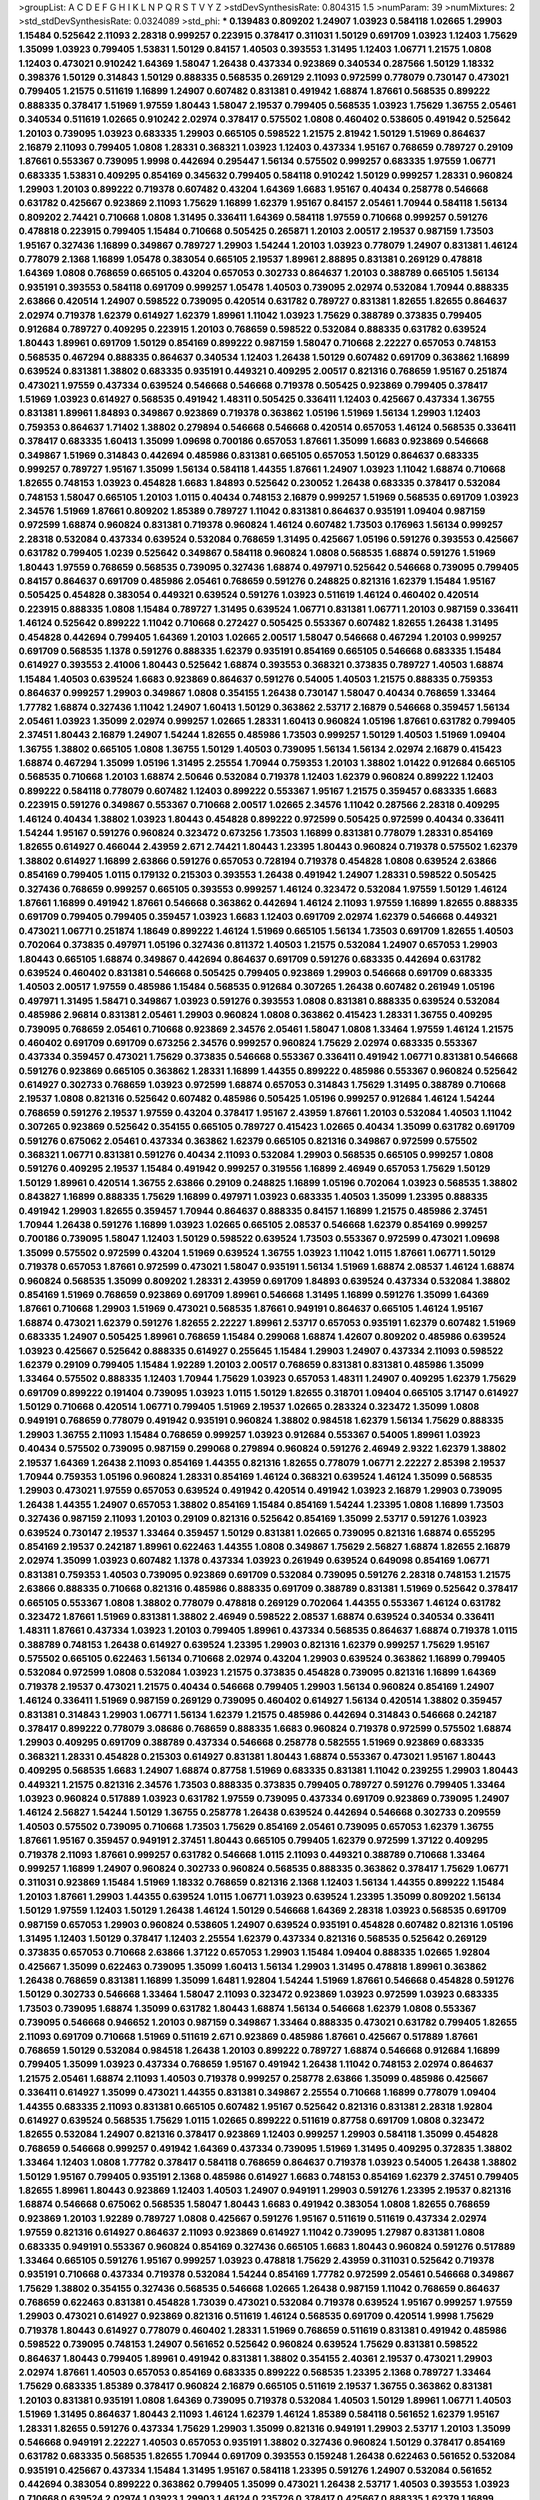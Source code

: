 >groupList:
A C D E F G H I K L
N P Q R S T V Y Z 
>stdDevSynthesisRate:
0.804315 1.5 
>numParam:
39
>numMixtures:
2
>std_stdDevSynthesisRate:
0.0324089
>std_phi:
***
0.139483 0.809202 1.24907 1.03923 0.584118 1.02665 1.29903 1.15484 0.525642 2.11093
2.28318 0.999257 0.223915 0.378417 0.311031 1.50129 0.691709 1.03923 1.12403 1.75629
1.35099 1.03923 0.799405 1.53831 1.50129 0.84157 1.40503 0.393553 1.31495 1.12403
1.06771 1.21575 1.0808 1.12403 0.473021 0.910242 1.64369 1.58047 1.26438 0.437334
0.923869 0.340534 0.287566 1.50129 1.18332 0.398376 1.50129 0.314843 1.50129 0.888335
0.568535 0.269129 2.11093 0.972599 0.778079 0.730147 0.473021 0.799405 1.21575 0.511619
1.16899 1.24907 0.607482 0.831381 0.491942 1.68874 1.87661 0.568535 0.899222 0.888335
0.378417 1.51969 1.97559 1.80443 1.58047 2.19537 0.799405 0.568535 1.03923 1.75629
1.36755 2.05461 0.340534 0.511619 1.02665 0.910242 2.02974 0.378417 0.575502 1.0808
0.460402 0.538605 0.491942 0.525642 1.20103 0.739095 1.03923 0.683335 1.29903 0.665105
0.598522 1.21575 2.81942 1.50129 1.51969 0.864637 2.16879 2.11093 0.799405 1.0808
1.28331 0.368321 1.03923 1.12403 0.437334 1.95167 0.768659 0.789727 0.29109 1.87661
0.553367 0.739095 1.9998 0.442694 0.295447 1.56134 0.575502 0.999257 0.683335 1.97559
1.06771 0.683335 1.53831 0.409295 0.854169 0.345632 0.799405 0.584118 0.910242 1.50129
0.999257 1.28331 0.960824 1.29903 1.20103 0.899222 0.719378 0.607482 0.43204 1.64369
1.6683 1.95167 0.40434 0.258778 0.546668 0.631782 0.425667 0.923869 2.11093 1.75629
1.16899 1.62379 1.95167 0.84157 2.05461 1.70944 0.584118 1.56134 0.809202 2.74421
0.710668 1.0808 1.31495 0.336411 1.64369 0.584118 1.97559 0.710668 0.999257 0.591276
0.478818 0.223915 0.799405 1.15484 0.710668 0.505425 0.265871 1.20103 2.00517 2.19537
0.987159 1.73503 1.95167 0.327436 1.16899 0.349867 0.789727 1.29903 1.54244 1.20103
1.03923 0.778079 1.24907 0.831381 1.46124 0.778079 2.1368 1.16899 1.05478 0.383054
0.665105 2.19537 1.89961 2.88895 0.831381 0.269129 0.478818 1.64369 1.0808 0.768659
0.665105 0.43204 0.657053 0.302733 0.864637 1.20103 0.388789 0.665105 1.56134 0.935191
0.393553 0.584118 0.691709 0.999257 1.05478 1.40503 0.739095 2.02974 0.532084 1.70944
0.888335 2.63866 0.420514 1.24907 0.598522 0.739095 0.420514 0.631782 0.789727 0.831381
1.82655 1.82655 0.864637 2.02974 0.719378 1.62379 0.614927 1.62379 1.89961 1.11042
1.03923 1.75629 0.388789 0.373835 0.799405 0.912684 0.789727 0.409295 0.223915 1.20103
0.768659 0.598522 0.532084 0.888335 0.631782 0.639524 1.80443 1.89961 0.691709 1.50129
0.854169 0.899222 0.987159 1.58047 0.710668 2.22227 0.657053 0.748153 0.568535 0.467294
0.888335 0.864637 0.340534 1.12403 1.26438 1.50129 0.607482 0.691709 0.363862 1.16899
0.639524 0.831381 1.38802 0.683335 0.935191 0.449321 0.409295 2.00517 0.821316 0.768659
1.95167 0.251874 0.473021 1.97559 0.437334 0.639524 0.546668 0.546668 0.719378 0.505425
0.923869 0.799405 0.378417 1.51969 1.03923 0.614927 0.568535 0.491942 1.48311 0.505425
0.336411 1.12403 0.425667 0.437334 1.36755 0.831381 1.89961 1.84893 0.349867 0.923869
0.719378 0.363862 1.05196 1.51969 1.56134 1.29903 1.12403 0.759353 0.864637 1.71402
1.38802 0.279894 0.546668 0.546668 0.420514 0.657053 1.46124 0.568535 0.336411 0.378417
0.683335 1.60413 1.35099 1.09698 0.700186 0.657053 1.87661 1.35099 1.6683 0.923869
0.546668 0.349867 1.51969 0.314843 0.442694 0.485986 0.831381 0.665105 0.657053 1.50129
0.864637 0.683335 0.999257 0.789727 1.95167 1.35099 1.56134 0.584118 1.44355 1.87661
1.24907 1.03923 1.11042 1.68874 0.710668 1.82655 0.748153 1.03923 0.454828 1.6683
1.84893 0.525642 0.230052 1.26438 0.683335 0.378417 0.532084 0.748153 1.58047 0.665105
1.20103 1.0115 0.40434 0.748153 2.16879 0.999257 1.51969 0.568535 0.691709 1.03923
2.34576 1.51969 1.87661 0.809202 1.85389 0.789727 1.11042 0.831381 0.864637 0.935191
1.09404 0.987159 0.972599 1.68874 0.960824 0.831381 0.719378 0.960824 1.46124 0.607482
1.73503 0.176963 1.56134 0.999257 2.28318 0.532084 0.437334 0.639524 0.532084 0.768659
1.31495 0.425667 1.05196 0.591276 0.393553 0.425667 0.631782 0.799405 1.0239 0.525642
0.349867 0.584118 0.960824 1.0808 0.568535 1.68874 0.591276 1.51969 1.80443 1.97559
0.768659 0.568535 0.739095 0.327436 1.68874 0.497971 0.525642 0.546668 0.739095 0.799405
0.84157 0.864637 0.691709 0.485986 2.05461 0.768659 0.591276 0.248825 0.821316 1.62379
1.15484 1.95167 0.505425 0.454828 0.383054 0.449321 0.639524 0.591276 1.03923 0.511619
1.46124 0.460402 0.420514 0.223915 0.888335 1.0808 1.15484 0.789727 1.31495 0.639524
1.06771 0.831381 1.06771 1.20103 0.987159 0.336411 1.46124 0.525642 0.899222 1.11042
0.710668 0.272427 0.505425 0.553367 0.607482 1.82655 1.26438 1.31495 0.454828 0.442694
0.799405 1.64369 1.20103 1.02665 2.00517 1.58047 0.546668 0.467294 1.20103 0.999257
0.691709 0.568535 1.1378 0.591276 0.888335 1.62379 0.935191 0.854169 0.665105 0.546668
0.683335 1.15484 0.614927 0.393553 2.41006 1.80443 0.525642 1.68874 0.393553 0.368321
0.373835 0.789727 1.40503 1.68874 1.15484 1.40503 0.639524 1.6683 0.923869 0.864637
0.591276 0.54005 1.40503 1.21575 0.888335 0.759353 0.864637 0.999257 1.29903 0.349867
1.0808 0.354155 1.26438 0.730147 1.58047 0.40434 0.768659 1.33464 1.77782 1.68874
0.327436 1.11042 1.24907 1.60413 1.50129 0.363862 2.53717 2.16879 0.546668 0.359457
1.56134 2.05461 1.03923 1.35099 2.02974 0.999257 1.02665 1.28331 1.60413 0.960824
1.05196 1.87661 0.631782 0.799405 2.37451 1.80443 2.16879 1.24907 1.54244 1.82655
0.485986 1.73503 0.999257 1.50129 1.40503 1.51969 1.09404 1.36755 1.38802 0.665105
1.0808 1.36755 1.50129 1.40503 0.739095 1.56134 1.56134 2.02974 2.16879 0.415423
1.68874 0.467294 1.35099 1.05196 1.31495 2.25554 1.70944 0.759353 1.20103 1.38802
1.01422 0.912684 0.665105 0.568535 0.710668 1.20103 1.68874 2.50646 0.532084 0.719378
1.12403 1.62379 0.960824 0.899222 1.12403 0.899222 0.584118 0.778079 0.607482 1.12403
0.899222 0.553367 1.95167 1.21575 0.359457 0.683335 1.6683 0.223915 0.591276 0.349867
0.553367 0.710668 2.00517 1.02665 2.34576 1.11042 0.287566 2.28318 0.409295 1.46124
0.40434 1.38802 1.03923 1.80443 0.454828 0.899222 0.972599 0.505425 0.972599 0.40434
0.336411 1.54244 1.95167 0.591276 0.960824 0.323472 0.673256 1.73503 1.16899 0.831381
0.778079 1.28331 0.854169 1.82655 0.614927 0.466044 2.43959 2.671 2.74421 1.80443
1.23395 1.80443 0.960824 0.719378 0.575502 1.62379 1.38802 0.614927 1.16899 2.63866
0.591276 0.657053 0.728194 0.719378 0.454828 1.0808 0.639524 2.63866 0.854169 0.799405
1.0115 0.179132 0.215303 0.393553 1.26438 0.491942 1.24907 1.28331 0.598522 0.505425
0.327436 0.768659 0.999257 0.665105 0.393553 0.999257 1.46124 0.323472 0.532084 1.97559
1.50129 1.46124 1.87661 1.16899 0.491942 1.87661 0.546668 0.363862 0.442694 1.46124
2.11093 1.97559 1.16899 1.82655 0.888335 0.691709 0.799405 0.799405 0.359457 1.03923
1.6683 1.12403 0.691709 2.02974 1.62379 0.546668 0.449321 0.473021 1.06771 0.251874
1.18649 0.899222 1.46124 1.51969 0.665105 1.56134 1.73503 0.691709 1.82655 1.40503
0.702064 0.373835 0.497971 1.05196 0.327436 0.811372 1.40503 1.21575 0.532084 1.24907
0.657053 1.29903 1.80443 0.665105 1.68874 0.349867 0.442694 0.864637 0.691709 0.591276
0.683335 0.442694 0.631782 0.639524 0.460402 0.831381 0.546668 0.505425 0.799405 0.923869
1.29903 0.546668 0.691709 0.683335 1.40503 2.00517 1.97559 0.485986 1.15484 0.568535
0.912684 0.307265 1.26438 0.607482 0.261949 1.05196 0.497971 1.31495 1.58471 0.349867
1.03923 0.591276 0.393553 1.0808 0.831381 0.888335 0.639524 0.532084 0.485986 2.96814
0.831381 2.05461 1.29903 0.960824 1.0808 0.363862 0.415423 1.28331 1.36755 0.409295
0.739095 0.768659 2.05461 0.710668 0.923869 2.34576 2.05461 1.58047 1.0808 1.33464
1.97559 1.46124 1.21575 0.460402 0.691709 0.691709 0.673256 2.34576 0.999257 0.960824
1.75629 2.02974 0.683335 0.553367 0.437334 0.359457 0.473021 1.75629 0.373835 0.546668
0.553367 0.336411 0.491942 1.06771 0.831381 0.546668 0.591276 0.923869 0.665105 0.363862
1.28331 1.16899 1.44355 0.899222 0.485986 0.553367 0.960824 0.525642 0.614927 0.302733
0.768659 1.03923 0.972599 1.68874 0.657053 0.314843 1.75629 1.31495 0.388789 0.710668
2.19537 1.0808 0.821316 0.525642 0.607482 0.485986 0.505425 1.05196 0.999257 0.912684
1.46124 1.54244 0.768659 0.591276 2.19537 1.97559 0.43204 0.378417 1.95167 2.43959
1.87661 1.20103 0.532084 1.40503 1.11042 0.307265 0.923869 0.525642 0.354155 0.665105
0.789727 0.415423 1.02665 0.40434 1.35099 0.631782 0.691709 0.591276 0.675062 2.05461
0.437334 0.363862 1.62379 0.665105 0.821316 0.349867 0.972599 0.575502 0.368321 1.06771
0.831381 0.591276 0.40434 2.11093 0.532084 1.29903 0.568535 0.665105 0.999257 1.0808
0.591276 0.409295 2.19537 1.15484 0.491942 0.999257 0.319556 1.16899 2.46949 0.657053
1.75629 1.50129 1.50129 1.89961 0.420514 1.36755 2.63866 0.29109 0.248825 1.16899
1.05196 0.702064 1.03923 0.568535 1.38802 0.843827 1.16899 0.888335 1.75629 1.16899
0.497971 1.03923 0.683335 1.40503 1.35099 1.23395 0.888335 0.491942 1.29903 1.82655
0.359457 1.70944 0.864637 0.888335 0.84157 1.16899 1.21575 0.485986 2.37451 1.70944
1.26438 0.591276 1.16899 1.03923 1.02665 0.665105 2.08537 0.546668 1.62379 0.854169
0.999257 0.700186 0.739095 1.58047 1.12403 1.50129 0.598522 0.639524 1.73503 0.553367
0.972599 0.473021 1.09698 1.35099 0.575502 0.972599 0.43204 1.51969 0.639524 1.36755
1.03923 1.11042 1.0115 1.87661 1.06771 1.50129 0.719378 0.657053 1.87661 0.972599
0.473021 1.58047 0.935191 1.56134 1.51969 1.68874 2.08537 1.46124 1.68874 0.960824
0.568535 1.35099 0.809202 1.28331 2.43959 0.691709 1.84893 0.639524 0.437334 0.532084
1.38802 0.854169 1.51969 0.768659 0.923869 0.691709 1.89961 0.546668 1.31495 1.16899
0.591276 1.35099 1.64369 1.87661 0.710668 1.29903 1.51969 0.473021 0.568535 1.87661
0.949191 0.864637 0.665105 1.46124 1.95167 1.68874 0.473021 1.62379 0.591276 1.82655
2.22227 1.89961 2.53717 0.657053 0.935191 1.62379 0.607482 1.51969 0.683335 1.24907
0.505425 1.89961 0.768659 1.15484 0.299068 1.68874 1.42607 0.809202 0.485986 0.639524
1.03923 0.425667 0.525642 0.888335 0.614927 0.255645 1.15484 1.29903 1.24907 0.437334
2.11093 0.598522 1.62379 0.29109 0.799405 1.15484 1.92289 1.20103 2.00517 0.768659
0.831381 0.831381 0.485986 1.35099 1.33464 0.575502 0.888335 1.12403 1.70944 1.75629
1.03923 0.657053 1.48311 1.24907 0.409295 1.62379 1.75629 0.691709 0.899222 0.191404
0.739095 1.03923 1.0115 1.50129 1.82655 0.318701 1.09404 0.665105 3.17147 0.614927
1.50129 0.710668 0.420514 1.06771 0.799405 1.51969 2.19537 1.02665 0.283324 0.323472
1.35099 1.0808 0.949191 0.768659 0.778079 0.491942 0.935191 0.960824 1.38802 0.984518
1.62379 1.56134 1.75629 0.888335 1.29903 1.36755 2.11093 1.15484 0.768659 0.999257
1.03923 0.912684 0.553367 0.54005 1.89961 1.03923 0.40434 0.575502 0.739095 0.987159
0.299068 0.279894 0.960824 0.591276 2.46949 2.9322 1.62379 1.38802 2.19537 1.64369
1.26438 2.11093 0.854169 1.44355 0.821316 1.82655 0.778079 1.06771 2.22227 2.85398
2.19537 1.70944 0.759353 1.05196 0.960824 1.28331 0.854169 1.46124 0.368321 0.639524
1.46124 1.35099 0.568535 1.29903 0.473021 1.97559 0.657053 0.639524 0.491942 0.420514
0.491942 1.03923 2.16879 1.29903 0.739095 1.26438 1.44355 1.24907 0.657053 1.38802
0.854169 1.15484 0.854169 1.54244 1.23395 1.0808 1.16899 1.73503 0.327436 0.987159
2.11093 1.20103 0.29109 0.821316 0.525642 0.854169 1.35099 2.53717 0.591276 1.03923
0.639524 0.730147 2.19537 1.33464 0.359457 1.50129 0.831381 1.02665 0.739095 0.821316
1.68874 0.655295 0.854169 2.19537 0.242187 1.89961 0.622463 1.44355 1.0808 0.349867
1.75629 2.56827 1.68874 1.82655 2.16879 2.02974 1.35099 1.03923 0.607482 1.1378
0.437334 1.03923 0.261949 0.639524 0.649098 0.854169 1.06771 0.831381 0.759353 1.40503
0.739095 0.923869 0.691709 0.532084 0.739095 0.591276 2.28318 0.748153 1.21575 2.63866
0.888335 0.710668 0.821316 0.485986 0.888335 0.691709 0.388789 0.831381 1.51969 0.525642
0.378417 0.665105 0.553367 1.0808 1.38802 0.778079 0.478818 0.269129 0.702064 1.44355
0.553367 1.46124 0.631782 0.323472 1.87661 1.51969 0.831381 1.38802 2.46949 0.598522
2.08537 1.68874 0.639524 0.340534 0.336411 1.48311 1.87661 0.437334 1.03923 1.20103
0.799405 1.89961 0.437334 0.568535 0.864637 1.68874 0.719378 1.0115 0.388789 0.748153
1.26438 0.614927 0.639524 1.23395 1.29903 0.821316 1.62379 0.999257 1.75629 1.95167
0.575502 0.665105 0.622463 1.56134 0.710668 2.02974 0.43204 1.29903 0.639524 0.363862
1.16899 0.799405 0.532084 0.972599 1.0808 0.532084 1.03923 1.21575 0.373835 0.454828
0.739095 0.821316 1.16899 1.64369 0.719378 2.19537 0.473021 1.21575 0.40434 0.546668
0.799405 1.29903 1.56134 0.960824 0.854169 1.24907 1.46124 0.336411 1.51969 0.987159
0.269129 0.739095 0.460402 0.614927 1.56134 0.420514 1.38802 0.359457 0.831381 0.314843
1.29903 1.06771 1.56134 1.62379 1.21575 0.485986 0.442694 0.314843 0.546668 0.242187
0.378417 0.899222 0.778079 3.08686 0.768659 0.888335 1.6683 0.960824 0.719378 0.972599
0.575502 1.68874 1.29903 0.409295 0.691709 0.388789 0.437334 0.546668 0.258778 0.582555
1.51969 0.923869 0.683335 0.368321 1.28331 0.454828 0.215303 0.614927 0.831381 1.80443
1.68874 0.553367 0.473021 1.95167 1.80443 0.409295 0.568535 1.6683 1.24907 1.68874
0.87758 1.51969 0.683335 0.831381 1.11042 0.239255 1.29903 1.80443 0.449321 1.21575
0.821316 2.34576 1.73503 0.888335 0.373835 0.799405 0.789727 0.591276 0.799405 1.33464
1.03923 0.960824 0.517889 1.03923 0.631782 1.97559 0.739095 0.437334 0.691709 0.923869
0.739095 1.24907 1.46124 2.56827 1.54244 1.50129 1.36755 0.258778 1.26438 0.639524
0.442694 0.546668 0.302733 0.209559 1.40503 0.575502 0.739095 0.710668 1.73503 1.75629
0.854169 2.05461 0.739095 0.657053 1.62379 1.36755 1.87661 1.95167 0.359457 0.949191
2.37451 1.80443 0.665105 0.799405 1.62379 0.972599 1.37122 0.409295 0.719378 2.11093
1.87661 0.999257 0.631782 0.546668 1.0115 2.11093 0.449321 0.388789 0.710668 1.33464
0.999257 1.16899 1.24907 0.960824 0.302733 0.960824 0.568535 0.888335 0.363862 0.378417
1.75629 1.06771 0.311031 0.923869 1.15484 1.51969 1.18332 0.768659 0.821316 2.1368
1.12403 1.56134 1.44355 0.899222 1.15484 1.20103 1.87661 1.29903 1.44355 0.639524
1.0115 1.06771 1.03923 0.639524 1.23395 1.35099 0.809202 1.56134 1.50129 1.97559
1.12403 1.50129 1.26438 1.46124 1.50129 0.546668 1.64369 2.28318 1.03923 0.568535
0.691709 0.987159 0.657053 1.29903 0.960824 0.538605 1.24907 0.639524 0.935191 0.454828
0.607482 0.821316 1.05196 1.31495 1.12403 1.50129 0.378417 1.12403 2.25554 1.62379
0.437334 0.821316 0.568535 0.525642 0.269129 0.373835 0.657053 0.710668 2.63866 1.37122
0.657053 1.29903 1.15484 1.09404 0.888335 1.02665 1.92804 0.425667 1.35099 0.622463
0.739095 1.35099 1.60413 1.56134 1.29903 1.31495 0.478818 1.89961 0.363862 1.26438
0.768659 0.831381 1.16899 1.35099 1.6481 1.92804 1.54244 1.51969 1.87661 0.546668
0.454828 0.591276 1.50129 0.302733 0.546668 1.33464 1.58047 2.11093 0.323472 0.923869
1.03923 0.972599 1.03923 0.683335 1.73503 0.739095 1.68874 1.35099 0.631782 1.80443
1.68874 1.56134 0.546668 1.62379 1.0808 0.553367 0.739095 0.546668 0.946652 1.20103
0.987159 0.349867 1.33464 0.888335 0.473021 0.631782 0.799405 1.82655 2.11093 0.691709
0.710668 1.51969 0.511619 2.671 0.923869 0.485986 1.87661 0.425667 0.517889 1.87661
0.768659 1.50129 0.532084 0.984518 1.26438 1.20103 0.899222 0.789727 1.68874 0.546668
0.912684 1.16899 0.799405 1.35099 1.03923 0.437334 0.768659 1.95167 0.491942 1.26438
1.11042 0.748153 2.02974 0.864637 1.21575 2.05461 1.68874 2.11093 1.40503 0.719378
0.999257 0.258778 2.63866 1.35099 0.485986 0.425667 0.336411 0.614927 1.35099 0.473021
1.44355 0.831381 0.349867 2.25554 0.710668 1.16899 0.778079 1.09404 1.44355 0.683335
2.11093 0.831381 0.665105 0.607482 1.95167 0.525642 0.821316 0.831381 2.28318 1.92804
0.614927 0.639524 0.568535 1.75629 1.0115 1.02665 0.899222 0.511619 0.87758 0.691709
1.0808 0.323472 1.82655 0.532084 1.24907 0.821316 0.378417 0.923869 1.12403 0.999257
1.29903 0.584118 1.35099 0.454828 0.768659 0.546668 0.999257 0.491942 1.64369 0.437334
0.739095 1.51969 1.31495 0.409295 0.372835 1.38802 1.33464 1.12403 1.0808 1.77782
0.378417 0.584118 0.768659 0.864637 0.719378 1.03923 0.54005 1.26438 1.38802 1.50129
1.95167 0.799405 0.935191 2.1368 0.485986 0.614927 1.6683 0.748153 0.854169 1.62379
2.37451 0.799405 1.82655 1.89961 1.80443 0.923869 1.12403 1.40503 1.24907 0.949191
1.29903 0.591276 1.23395 2.19537 0.821316 1.68874 0.546668 0.675062 0.568535 1.58047
1.80443 1.6683 0.491942 0.383054 1.0808 1.82655 0.768659 0.923869 1.20103 1.92289
0.789727 1.0808 0.425667 0.591276 1.95167 0.511619 0.511619 0.437334 2.02974 1.97559
0.821316 0.614927 0.864637 2.11093 0.923869 0.614927 1.11042 0.739095 1.27987 0.831381
1.0808 0.683335 0.949191 0.553367 0.960824 0.854169 0.327436 0.665105 1.6683 1.80443
0.960824 0.591276 0.517889 1.33464 0.665105 0.591276 1.95167 0.999257 1.03923 0.478818
1.75629 2.43959 0.311031 0.525642 0.719378 0.935191 0.710668 0.437334 0.719378 0.532084
1.54244 0.854169 1.77782 0.972599 2.05461 0.546668 0.349867 1.75629 1.38802 0.354155
0.327436 0.568535 0.546668 1.02665 1.26438 0.987159 1.11042 0.768659 0.864637 0.768659
0.622463 0.831381 0.454828 1.73039 0.473021 0.532084 0.719378 0.639524 1.95167 0.999257
1.97559 1.29903 0.473021 0.614927 0.923869 0.821316 0.511619 1.46124 0.568535 0.691709
0.420514 1.9998 1.75629 0.719378 1.80443 0.614927 0.778079 0.460402 1.28331 1.51969
0.768659 0.511619 0.831381 0.491942 0.485986 0.598522 0.739095 0.748153 1.24907 0.561652
0.525642 0.960824 0.639524 1.75629 0.831381 0.598522 0.864637 1.80443 0.799405 1.89961
0.491942 0.831381 1.38802 0.354155 2.40361 2.19537 0.473021 1.29903 2.02974 1.87661
1.40503 0.657053 0.854169 0.683335 0.899222 0.568535 1.23395 2.1368 0.789727 1.33464
1.75629 0.683335 1.85389 0.378417 0.960824 2.16879 0.665105 0.511619 2.19537 1.36755
0.363862 0.831381 1.20103 0.831381 0.935191 1.0808 1.64369 0.739095 0.719378 0.532084
1.40503 1.50129 1.89961 1.06771 1.40503 1.51969 1.31495 0.864637 1.80443 2.11093
1.46124 1.62379 1.46124 1.85389 0.584118 0.561652 1.62379 1.95167 1.28331 1.82655
0.591276 0.437334 1.75629 1.29903 1.35099 0.821316 0.949191 1.29903 2.53717 1.20103
1.35099 0.546668 0.949191 2.22227 1.40503 0.657053 0.935191 1.38802 0.327436 0.960824
1.50129 0.378417 0.854169 0.631782 0.683335 0.568535 1.82655 1.70944 0.691709 0.393553
0.159248 1.26438 0.622463 0.561652 0.532084 0.935191 0.425667 0.437334 1.15484 1.31495
1.95167 0.584118 1.23395 0.591276 1.24907 0.532084 0.561652 0.442694 0.383054 0.899222
0.363862 0.799405 1.35099 0.473021 1.26438 2.53717 1.40503 0.393553 1.03923 0.710668
0.639524 2.02974 1.03923 1.29903 1.46124 0.235726 0.378417 0.425667 0.888335 1.62379
1.16899 0.460402 1.80443 0.719378 0.960824 1.51969 0.614927 1.31495 0.591276 1.31495
0.864637 1.20103 0.354155 1.16899 1.62379 0.739095 1.26438 1.0808 1.38802 1.51969
0.437334 1.56134 0.349867 0.354155 1.75629 0.899222 0.248825 1.9998 0.899222 0.568535
1.11042 1.44355 1.62379 0.622463 0.473021 1.0115 0.442694 0.378417 1.15484 0.864637
1.44355 0.323472 0.491942 1.54244 0.631782 1.95167 1.16899 1.89961 0.568535 0.517889
0.799405 0.935191 0.215303 1.58047 1.42225 0.647362 0.799405 1.0115 0.748153 0.935191
0.511619 0.497971 0.999257 0.719378 0.821316 0.748153 0.710668 0.323472 0.999257 0.768659
0.373835 0.691709 1.0808 1.21575 0.473021 2.37451 1.03923 0.591276 0.454828 0.591276
0.311031 1.73503 1.73503 0.607482 0.323472 0.242187 0.854169 0.363862 1.29903 0.449321
0.821316 0.739095 1.14085 1.62379 1.62379 0.789727 0.473021 0.568535 0.768659 0.519278
0.165618 0.340534 1.40503 1.33464 0.614927 1.51969 0.378417 0.799405 1.02665 0.864637
2.02974 1.24907 0.467294 1.31495 0.276505 1.82655 0.757322 1.31495 0.591276 1.89961
1.70944 1.46124 0.799405 0.393553 2.05461 1.73503 0.923869 0.568535 1.26438 0.657053
1.62379 0.442694 0.591276 0.29109 0.575502 1.12403 1.51969 0.768659 1.48311 1.15484
0.467294 0.864637 1.02665 0.739095 0.831381 1.46124 0.311031 1.44355 1.28331 0.388789
0.888335 0.532084 0.768659 2.11093 1.56134 0.473021 0.631782 1.50129 1.24907 1.68874
0.409295 0.568535 0.519278 1.20103 0.691709 0.525642 0.972599 0.960824 0.40434 0.525642
0.960824 1.15484 0.719378 0.525642 0.505425 1.03923 0.473021 0.546668 0.505425 0.349867
0.607482 0.287566 0.937699 0.575502 1.75629 0.485986 1.16899 0.491942 0.383054 0.910242
1.21575 0.999257 0.960824 0.768659 0.607482 2.28318 1.97559 0.899222 2.19537 0.491942
0.505425 0.923869 0.414311 1.80443 0.532084 0.972599 1.11042 1.64369 0.739095 0.378417
0.912684 0.999257 0.768659 0.691709 0.665105 1.60413 1.77782 0.354155 2.43959 0.739095
0.691709 0.864637 0.511619 0.525642 0.665105 0.598522 1.11042 0.409295 0.568535 1.95167
0.491942 1.44355 1.70944 1.77782 0.511619 0.232872 1.0808 1.50129 0.935191 1.35099
0.388789 0.631782 0.511619 1.0115 0.739095 0.923869 0.553367 2.05461 0.398376 0.425667
2.05461 1.0808 1.84893 0.568535 0.864637 1.24907 0.691709 0.591276 0.598522 0.639524
1.29903 1.0808 0.251874 0.485986 0.768659 0.546668 2.34576 1.73503 2.53717 1.82655
0.598522 0.631782 0.899222 0.864637 0.525642 0.799405 1.02665 0.614927 0.899222 1.0808
0.987159 0.473021 0.888335 0.639524 1.75629 1.82655 0.691709 0.265871 0.789727 0.525642
1.33464 0.888335 1.80443 1.29903 0.864637 1.14085 0.473021 0.473021 0.960824 0.485986
0.525642 0.473021 0.491942 1.15484 1.03923 1.68874 0.454828 1.54244 0.759353 0.393553
1.26438 1.35099 1.16899 1.16899 2.19537 1.12403 0.778079 1.82655 0.84157 1.03923
0.691709 0.307265 1.15484 0.591276 1.82655 0.972599 0.854169 0.363862 0.378417 2.53717
0.473021 0.821316 0.525642 2.08537 1.12403 1.80443 1.15484 0.622463 0.546668 1.80443
0.719378 1.62379 0.369309 2.16879 1.29903 0.473021 0.719378 0.999257 1.0808 1.64369
0.972599 0.768659 0.739095 0.647362 1.20103 0.854169 0.789727 0.591276 1.51969 1.06771
0.739095 0.768659 1.87661 1.05196 1.68874 2.08537 0.854169 1.12403 0.639524 0.960824
1.75629 0.538605 0.553367 1.89961 0.614927 1.9998 1.35099 1.46124 0.799405 0.719378
0.454828 1.0115 0.999257 0.591276 0.639524 0.665105 0.196124 0.639524 0.799405 0.349867
0.505425 0.864637 0.854169 0.710668 1.16899 1.31495 0.349867 0.864637 0.568535 0.409295
0.491942 0.657053 0.607482 1.0808 0.759353 0.665105 1.89961 1.82655 0.473021 0.710668
1.6683 1.68874 1.26438 1.68874 0.591276 0.719378 1.35099 0.691709 0.598522 1.89961
0.491942 0.710668 0.415423 0.719378 2.02974 1.75629 0.491942 0.854169 0.363862 2.11093
0.665105 1.40503 0.378417 2.16879 0.485986 1.44355 0.999257 0.683335 1.24907 1.95167
1.15484 0.748153 0.359457 1.51969 1.20103 1.92804 1.46124 0.935191 1.68874 0.622463
0.960824 0.739095 1.11042 0.683335 0.568535 0.251874 1.44355 1.36755 0.449321 0.657053
1.03923 1.58047 0.639524 1.23395 1.87661 0.768659 1.50129 0.607482 0.553367 0.388789
0.768659 1.60413 1.35099 0.54005 1.80443 0.935191 0.414311 0.999257 1.05196 0.261949
0.378417 1.14085 1.44355 0.388789 0.378417 0.768659 0.854169 1.16899 0.473021 0.691709
0.700186 1.26438 0.473021 1.20103 2.11093 0.517889 1.38802 1.97559 0.999257 0.875233
1.62379 2.37451 1.0808 0.449321 0.425667 0.359457 1.50129 1.64369 0.336411 1.0115
1.21575 0.561652 1.89961 1.0808 0.639524 1.62379 1.42225 1.64369 1.24907 1.42225
1.62379 0.269129 0.215303 1.60413 2.43959 0.505425 1.24907 2.25554 1.48311 1.97559
0.437334 0.568535 1.75629 2.11093 1.80443 1.64369 1.02665 0.598522 0.923869 1.20103
1.20103 1.0808 0.349867 0.831381 0.799405 1.75629 1.12704 0.665105 1.70944 1.24907
1.44355 1.12403 0.546668 0.505425 1.82655 1.16899 0.546668 1.35099 1.40503 0.923869
0.345632 1.38802 1.95167 0.575502 0.223915 0.789727 0.314843 1.97559 1.35099 0.87758
0.349867 1.95167 0.473021 1.62379 0.283324 1.53831 0.748153 1.0808 1.6683 2.02974
0.639524 0.799405 1.80443 0.987159 1.28331 0.497971 1.40503 0.591276 0.393553 0.511619
0.987159 0.759353 0.639524 0.420514 0.728194 0.999257 0.778079 1.09698 1.44355 0.748153
0.831381 0.639524 2.05461 0.789727 0.647362 1.46124 1.50129 1.58047 0.710668 0.511619
2.11093 1.03923 0.854169 1.80443 1.0808 0.575502 0.739095 0.683335 1.35099 0.553367
1.75629 0.639524 0.748153 0.553367 1.35099 0.442694 1.24907 1.44355 0.467294 0.454828
2.41006 0.302733 0.789727 0.864637 0.525642 0.657053 2.63866 0.949191 1.26438 1.95167
1.60413 0.378417 0.831381 1.21575 0.739095 1.95167 0.393553 0.691709 1.21575 1.62379
0.888335 1.21575 1.03923 0.473021 1.46124 0.607482 0.584118 0.614927 0.368321 1.82655
1.50129 0.454828 0.467294 1.87661 0.553367 0.378417 0.378417 1.46124 0.631782 1.02665
1.29903 0.349867 0.239255 0.415423 0.768659 1.15484 0.568535 0.336411 0.999257 1.64369
2.19537 0.719378 1.03923 1.40503 0.739095 0.759353 1.97559 0.425667 1.35099 0.710668
0.532084 0.702064 1.12403 0.854169 1.26438 0.960824 0.505425 0.598522 0.568535 0.420514
0.204516 0.614927 0.710668 0.768659 0.505425 1.20103 0.739095 1.12403 0.388789 0.532084
0.759353 0.864637 0.546668 1.26438 0.340534 0.691709 1.06771 1.21575 1.03923 0.511619
0.999257 0.789727 1.46124 0.665105 0.768659 1.40503 2.25554 1.42225 1.20103 0.251874
0.748153 0.139483 0.591276 1.15484 0.768659 0.999257 1.35099 0.485986 1.64369 0.331449
0.999257 1.56134 0.546668 0.960824 0.935191 0.972599 1.44355 1.12403 2.28318 0.591276
1.46124 1.12403 2.11093 1.58047 2.43959 0.378417 1.40503 0.591276 0.279894 0.665105
0.960824 1.82655 0.409295 0.999257 0.972599 1.03923 1.11042 0.454828 0.710668 0.378417
1.21575 0.491942 0.972599 0.442694 0.710668 0.363862 0.631782 1.73503 1.12403 1.20103
0.546668 1.29903 0.242187 0.568535 1.20103 0.683335 0.854169 1.95167 1.51969 1.82655
1.09404 0.591276 0.778079 0.683335 1.0115 0.999257 0.875233 0.363862 0.336411 0.532084
0.899222 0.591276 0.568535 0.665105 1.46124 0.272427 2.28318 0.614927 0.584118 0.899222
0.568535 1.12403 0.960824 2.56827 1.48311 0.622463 0.349867 0.864637 0.768659 0.799405
0.665105 1.82655 1.36755 1.97559 0.899222 1.21575 0.935191 0.607482 1.35099 1.68874
0.923869 0.354155 0.575502 0.553367 1.77782 0.923869 1.29903 1.20103 0.899222 1.62379
1.36755 0.710668 1.75629 1.51969 1.0808 2.28318 0.584118 0.719378 0.511619 0.525642
1.24907 0.960824 1.20103 1.75629 1.68874 1.21575 0.323472 1.62379 0.614927 1.06771
1.0808 1.35099 0.888335 1.20103 1.29903 1.87661 2.22227 2.11093 0.40434 0.591276
0.778079 0.467294 1.82655 0.442694 1.95167 0.546668 1.0808 0.789727 0.591276 1.20103
0.673256 0.657053 0.960824 1.89961 0.393553 1.66384 0.546668 0.251874 0.710668 0.40434
2.34576 0.336411 1.20103 1.0808 0.657053 0.553367 0.789727 0.789727 2.37451 0.899222
0.799405 0.409295 0.923869 0.691709 1.16899 1.03923 0.525642 1.95167 0.532084 1.0115
1.50129 0.614927 0.327436 1.29903 1.05196 0.480102 1.24907 0.553367 0.899222 0.349867
0.473021 1.62379 0.864637 0.393553 1.35099 1.56134 0.639524 0.831381 1.33464 0.393553
2.25554 1.95167 2.02974 1.33464 1.87661 2.02974 0.960824 1.31495 1.87661 0.854169
0.809202 1.46124 0.864637 1.21575 2.53717 0.553367 0.454828 0.665105 0.54005 0.657053
0.923869 1.56134 1.70944 2.19537 0.657053 0.269129 0.368321 0.546668 0.84157 1.09404
1.40503 0.691709 0.960824 0.999257 1.29903 0.485986 0.768659 0.799405 0.657053 0.888335
0.332338 1.38802 1.56134 0.710668 1.38802 1.24907 0.789727 0.999257 0.702064 0.591276
2.11093 1.35099 0.639524 0.437334 1.58047 0.420514 0.730147 0.631782 1.21575 0.665105
1.23395 1.11042 1.03923 1.95167 1.12403 0.349867 0.799405 0.546668 0.336411 0.657053
0.393553 1.44355 0.683335 1.20103 2.31736 0.614927 1.06771 0.532084 0.553367 1.11042
0.960824 2.02974 0.888335 1.35099 1.09404 0.831381 0.739095 0.598522 0.691709 1.35099
0.473021 0.888335 1.50129 1.03923 0.739095 0.999257 0.748153 0.473021 1.75629 0.525642
2.28318 1.06771 0.831381 0.960824 0.710668 1.15484 1.50129 0.739095 1.35099 1.50129
0.719378 0.568535 1.89961 1.56134 1.24907 0.553367 1.38802 0.639524 0.768659 1.40503
0.831381 1.68874 1.20103 0.186297 0.960824 0.449321 1.62379 1.21901 0.864637 0.888335
0.923869 1.89961 0.373835 0.799405 0.960824 1.82655 0.467294 1.46124 0.935191 0.768659
1.03923 0.525642 1.82655 0.864637 1.80443 2.19537 1.24907 0.710668 0.888335 1.29903
1.68874 0.999257 0.960824 1.35099 1.20103 0.768659 0.568535 2.46949 0.605857 1.26438
1.56134 1.24907 1.70944 0.949191 0.591276 1.50129 1.64369 1.40503 0.923869 0.575502
0.935191 0.864637 0.923869 0.864637 0.799405 0.525642 2.74421 0.532084 1.75629 0.665105
1.02665 0.491942 0.332338 0.491942 1.33464 1.46124 0.497971 0.437334 1.1378 0.631782
0.532084 2.19537 0.473021 1.26438 0.473021 0.657053 1.6683 0.999257 0.449321 0.972599
0.999257 1.40503 1.62379 1.68874 1.62379 0.591276 0.525642 2.02974 1.09404 1.44355
0.657053 0.437334 0.639524 1.16899 0.972599 2.19537 1.82655 0.378417 1.28331 1.87661
1.95167 0.739095 1.06771 0.864637 1.0808 0.420514 1.73503 1.0808 1.68874 1.03923
1.03923 1.60413 0.340534 1.12403 1.38802 0.561652 1.35099 0.923869 0.719378 0.821316
0.960824 0.710668 1.73503 1.24907 2.05461 1.50129 1.26438 0.864637 0.420514 0.768659
0.854169 1.35099 0.378417 0.912684 0.532084 0.437334 1.35099 0.409295 0.710668 0.923869
0.306443 0.683335 1.15484 1.03923 1.36755 1.47914 0.864637 0.511619 0.532084 2.34576
0.388789 0.831381 1.87661 0.691709 0.675062 0.888335 0.388789 1.87661 2.16879 1.40503
0.622463 0.340534 1.62379 0.29109 0.505425 1.03923 0.946652 0.272427 0.987159 1.20103
0.251874 0.473021 0.631782 0.614927 0.485986 1.31495 0.631782 0.910242 0.261949 0.532084
2.34576 0.302733 0.568535 0.40434 0.393553 0.639524 0.327436 1.12403 1.75629 0.809202
0.491942 0.454828 1.89961 0.888335 1.54244 0.665105 0.336411 0.739095 0.719378 0.491942
2.02974 1.82655 1.48311 2.11093 0.799405 0.899222 1.56134 0.40434 1.6683 0.485986
1.28331 1.87661 0.789727 0.923869 0.414311 1.44355 1.31495 0.888335 2.16879 2.00517
1.18649 1.35099 1.95167 0.614927 2.11093 0.999257 1.95167 0.388789 0.768659 1.0808
1.06771 0.598522 2.19537 0.598522 0.864637 0.425667 1.16899 0.768659 0.899222 0.960824
1.06771 1.87661 0.935191 0.999257 0.299068 0.935191 0.425667 1.68874 0.491942 2.71098
1.02665 0.378417 0.665105 0.739095 1.51969 1.0115 0.614927 1.0115 0.691709 0.768659
0.935191 0.29109 1.35099 0.923869 1.33464 0.473021 0.739095 0.491942 2.1368 1.12403
0.378417 1.12403 1.50129 0.454828 0.999257 1.73503 0.575502 0.935191 0.691709 0.799405
0.831381 0.972599 0.437334 0.888335 0.799405 0.683335 0.683335 0.415423 0.935191 0.789727
1.44355 0.710668 1.75629 1.29903 1.0808 0.768659 0.454828 1.31495 0.799405 0.657053
1.21575 0.409295 0.393553 0.584118 1.70944 0.511619 1.11042 1.29903 0.614927 1.21575
0.546668 0.899222 0.485986 0.491942 1.80443 1.24907 0.665105 0.949191 0.888335 0.388789
0.40434 0.568535 0.546668 0.673256 0.491942 0.454828 0.532084 0.683335 0.454828 1.54244
0.311031 0.532084 0.425667 0.568535 1.56134 1.12403 0.553367 0.591276 0.683335 0.647362
0.276505 0.478818 1.46124 0.657053 1.58047 1.73503 0.409295 0.359457 1.18649 0.491942
1.06771 1.73503 1.95167 0.84157 2.85398 1.92804 1.16899 0.323472 0.425667 1.12403
1.68874 0.454828 1.44355 1.21575 1.80443 2.37451 2.24951 1.87661 0.748153 0.719378
1.51969 0.276505 1.24907 0.340534 0.591276 0.491942 0.532084 0.345632 1.73503 1.11042
1.87661 1.44355 2.05461 0.258778 0.409295 1.29903 0.437334 0.899222 0.546668 0.283324
1.12403 0.683335 0.739095 1.87661 0.984518 2.1368 2.53717 0.473021 2.16879 0.665105
1.20103 0.420514 1.38802 0.491942 0.799405 0.425667 1.60413 0.739095 1.82655 1.06771
0.778079 1.11042 1.40503 0.614927 0.614927 0.647362 0.864637 0.768659 0.525642 1.51969
1.89961 1.47914 0.598522 1.40503 1.29903 0.748153 1.56134 0.748153 0.568535 1.36755
1.15484 0.923869 1.1378 0.647362 0.789727 1.0115 1.15484 1.44355 1.75629 0.987159
2.1368 0.349867 0.460402 1.15484 1.20103 0.473021 1.56134 0.323472 1.68874 1.80443
1.75629 2.05461 1.11042 0.437334 2.11093 0.809202 0.730147 0.29109 1.51969 0.454828
0.657053 0.485986 0.631782 0.614927 0.591276 0.584118 0.987159 0.631782 0.473021 0.875233
0.560149 1.06771 0.665105 0.799405 1.44355 0.378417 2.28318 1.29903 0.437334 0.768659
0.359457 1.46124 0.409295 0.768659 2.02974 1.0239 0.546668 0.393553 0.248825 2.08537
2.11093 0.378417 0.525642 1.75629 1.0808 0.647362 0.999257 1.40503 1.50129 0.809202
0.719378 0.414311 2.19537 0.311031 1.46124 0.437334 0.799405 1.35099 0.639524 0.888335
1.20103 0.631782 0.242187 1.40503 2.16879 0.899222 0.279894 1.35099 0.809202 0.899222
0.748153 0.420514 0.854169 1.02665 2.00517 0.336411 1.68874 1.51969 0.314843 0.614927
0.710668 1.16899 0.546668 0.373835 1.75629 2.02974 0.831381 1.47914 2.74421 0.768659
0.491942 0.532084 0.332338 0.946652 1.0115 0.910242 0.378417 0.657053 0.327436 1.40503
0.691709 0.591276 0.84157 0.591276 1.56134 0.340534 1.56134 0.923869 1.16899 0.473021
1.16899 1.0115 1.09404 0.739095 0.719378 0.691709 1.15484 0.491942 1.26438 0.739095
0.831381 0.614927 0.349867 0.702064 0.378417 0.354155 0.378417 1.68874 0.491942 0.739095
1.75629 0.553367 0.511619 0.719378 1.35099 1.44355 2.02974 0.631782 1.29903 0.899222
0.575502 0.311031 0.631782 2.19537 1.26438 1.64369 0.553367 1.51969 0.999257 0.710668
2.02974 0.831381 0.359457 0.359457 1.15484 0.460402 1.26438 2.53717 1.59984 2.02974
0.532084 0.739095 1.89961 0.657053 1.40503 0.591276 0.719378 0.275766 0.923869 0.972599
1.82655 1.68874 0.454828 0.710668 0.393553 1.15484 0.454828 1.0808 0.554852 0.311031
1.85389 1.06771 1.12403 0.525642 0.831381 0.311031 0.248825 0.972599 1.20103 0.388789
1.80443 0.584118 0.799405 0.29109 0.485986 0.485986 0.591276 0.378417 1.16899 0.373835
0.999257 1.21575 0.517889 0.639524 0.442694 1.75629 0.323472 0.591276 0.614927 0.591276
0.683335 0.683335 1.24907 1.50129 0.393553 0.639524 0.854169 1.0808 0.614927 0.789727
0.568535 0.505425 0.789727 0.799405 1.46124 0.511619 0.491942 1.46124 1.33464 0.768659
0.831381 1.31495 1.95167 0.639524 0.665105 0.393553 0.639524 0.584118 0.899222 0.532084
0.546668 0.999257 0.40434 0.323472 0.393553 0.780166 1.11042 0.691709 0.568535 1.51969
1.40503 1.75629 0.54005 1.21575 0.631782 0.768659 0.739095 1.62379 1.09404 1.40503
1.95167 0.491942 0.491942 1.29903 2.19537 0.691709 0.546668 0.525642 1.14085 1.62379
1.40503 1.02665 2.08537 0.935191 1.70944 1.02665 1.62379 0.363862 0.864637 0.999257
1.82655 0.614927 0.546668 0.591276 0.875233 1.33464 0.923869 0.739095 1.03923 1.56134
1.38802 1.58047 0.960824 0.614927 0.437334 1.58047 0.272427 0.437334 1.62379 0.657053
0.553367 0.575502 1.82655 0.831381 1.70944 0.598522 1.12403 1.31495 1.24907 0.336411
1.44355 2.11093 0.473021 1.03923 0.491942 0.323472 1.31495 1.46124 0.719378 0.831381
0.269129 0.40434 0.87758 1.51969 0.287566 0.454828 0.505425 0.425667 0.532084 0.332338
0.768659 1.16899 0.831381 0.40434 1.26438 0.511619 0.473021 0.336411 0.607482 0.532084
0.854169 1.51969 2.02974 0.888335 0.491942 0.532084 0.673256 0.591276 0.768659 1.36755
1.03923 0.866956 1.0808 1.15484 0.665105 0.960824 0.778079 0.639524 1.31495 1.11042
2.02974 1.50129 0.912684 0.546668 0.799405 0.631782 0.691709 0.349867 1.62379 1.73503
0.420514 0.935191 1.62379 0.710668 0.454828 1.68874 0.799405 2.05461 2.50646 0.546668
1.44355 1.16899 0.591276 0.473021 1.40503 0.691709 1.29903 0.276505 0.230052 0.960824
2.63866 1.06771 0.960824 1.15484 0.759353 0.821316 0.639524 1.58047 0.960824 0.657053
0.409295 0.748153 0.683335 0.511619 0.739095 1.62379 0.748153 1.21575 0.657053 0.888335
2.34576 1.03923 0.665105 0.327436 1.36755 2.41006 0.363862 0.349867 0.302733 0.748153
1.46124 0.485986 0.657053 0.691709 0.473021 0.454828 0.719378 0.254961 1.24907 0.345632
0.657053 0.568535 0.354155 0.923869 0.460402 0.393553 1.68874 1.20103 1.0115 1.56134
0.710668 1.29903 0.497971 2.11093 0.568535 0.631782 0.935191 0.683335 0.373835 0.665105
0.710668 1.28331 0.960824 0.665105 0.935191 1.47914 0.420514 1.20103 1.33464 0.420514
1.44355 1.82655 1.75629 2.11093 1.50129 1.06771 0.248825 1.35099 0.999257 0.665105
0.972599 0.639524 0.276505 1.62379 2.19537 0.888335 0.665105 0.223915 1.56134 1.11042
1.89961 1.73503 0.639524 0.899222 1.40503 0.923869 0.607482 0.591276 0.499306 0.378417
0.789727 2.60672 0.665105 0.614927 1.73503 0.748153 1.54244 1.29903 1.21575 1.44355
0.972599 0.511619 0.442694 0.923869 1.80443 0.899222 0.799405 0.84157 1.12403 1.06771
0.799405 0.449321 1.56134 0.935191 2.34576 1.06771 0.739095 0.683335 0.768659 0.923869
0.378417 1.82655 0.591276 0.591276 1.6683 1.75629 0.591276 0.831381 0.454828 0.336411
0.393553 0.393553 2.25554 1.82655 1.60413 1.33464 1.38802 0.657053 0.497971 0.29109
1.02665 0.888335 1.46124 0.831381 0.657053 1.03923 0.960824 0.999257 2.41006 1.38802
0.739095 1.31495 1.51969 0.768659 1.47914 0.831381 1.11042 1.36755 1.44355 1.46124
1.95167 1.0808 1.71402 0.437334 1.35099 1.62379 1.20103 1.12403 1.24907 1.40503
1.29903 0.607482 1.60413 1.51969 0.899222 0.368321 0.935191 1.80443 0.935191 0.84157
0.591276 0.437334 0.553367 2.25554 1.62379 1.23395 1.46124 1.09404 1.12403 0.409295
1.44355 0.710668 1.35099 1.29903 2.05461 0.359457 0.538605 1.73503 0.591276 0.923869
1.24907 1.89961 1.46124 0.675062 1.44355 0.821316 1.02665 0.568535 0.899222 0.553367
0.888335 0.568535 1.56134 0.665105 0.383054 0.473021 0.949191 1.82655 0.525642 1.44355
1.87661 1.03923 1.40503 0.972599 0.622463 0.657053 1.62379 1.68874 1.20103 1.56134
1.75629 1.24907 0.888335 2.25554 0.363862 1.73503 0.960824 1.68874 0.923869 0.665105
0.639524 0.363862 0.467294 0.799405 0.319556 1.38802 0.665105 2.63866 0.631782 0.568535
0.768659 1.21575 0.999257 0.730147 1.02665 0.546668 0.949191 1.15484 1.11042 0.683335
1.58047 2.53717 0.532084 0.639524 1.97559 2.02974 0.409295 1.12403 1.58047 0.191404
2.43959 1.82655 0.719378 0.748153 1.64369 1.60413 2.02974 1.12403 0.831381 2.02974
1.38802 1.73503 0.575502 0.999257 0.467294 1.51969 1.62379 1.46124 0.29109 0.546668
2.28318 1.29903 0.809202 0.454828 0.269129 1.0808 0.525642 0.960824 1.68874 0.467294
0.821316 1.75629 0.719378 0.532084 1.24907 0.311031 0.363862 1.12403 1.37122 1.40503
0.553367 1.95167 2.43959 2.22227 2.53717 0.582555 0.473021 0.449321 0.461637 2.05461
0.415423 0.584118 1.11042 0.532084 0.491942 0.614927 0.505425 0.673256 0.710668 0.437334
0.999257 1.84893 1.02665 2.02974 1.68874 0.311031 0.553367 0.454828 0.491942 0.864637
0.622463 0.864637 0.899222 0.639524 1.29903 1.31495 0.248825 0.821316 1.36755 0.875233
1.73503 2.02974 1.33464 0.532084 2.02974 0.799405 0.864637 0.598522 0.768659 0.831381
1.56134 1.80443 0.700186 0.43204 1.87661 1.33107 1.15484 0.354155 1.73503 1.11042
1.68874 2.37451 1.28331 0.409295 1.97559 0.799405 0.864637 1.50129 1.03923 1.95167
0.972599 1.95167 0.614927 0.789727 0.473021 1.0115 0.388789 1.56134 0.923869 2.43959
0.269129 0.40434 1.24907 0.759353 1.46124 0.631782 0.831381 1.82655 0.437334 0.899222
1.24907 1.95167 0.683335 1.82655 1.44355 0.710668 0.748153 1.58047 0.864637 0.831381
1.82655 1.97559 0.332338 1.46124 1.95167 0.340534 0.591276 1.68874 1.54244 0.485986
1.38802 0.831381 1.48311 1.02665 0.987159 1.26438 0.525642 1.35099 1.0808 0.553367
1.0808 0.546668 0.336411 1.33464 0.809202 1.0808 0.799405 0.657053 2.63866 0.449321
0.437334 0.799405 0.799405 1.23395 2.1368 0.923869 1.35099 0.719378 0.854169 1.33464
0.910242 0.768659 0.710668 0.525642 0.739095 0.319556 0.831381 1.50129 0.888335 0.258778
1.35099 0.491942 2.02974 0.485986 0.647362 0.691709 1.75629 1.87661 1.12403 1.29903
1.20103 1.51969 1.12403 1.29903 0.420514 1.15484 1.24907 1.15484 1.35099 0.739095
0.899222 1.68874 0.972599 1.35099 1.51969 0.739095 2.11093 0.960824 1.06771 0.478818
0.511619 0.393553 1.50129 1.06771 2.02974 0.553367 0.691709 0.799405 1.38802 1.12403
0.614927 0.639524 0.935191 0.631782 0.591276 0.388789 1.21575 0.864637 0.454828 0.258778
0.473021 0.568535 0.778079 0.710668 1.26438 1.80443 1.20103 0.442694 1.82655 0.639524
1.68874 1.82655 0.710668 1.51969 1.44355 0.568535 1.50129 0.295447 0.336411 0.768659
0.373835 1.35099 0.511619 1.46124 0.467294 0.323472 0.702064 1.15484 1.73503 1.35099
1.46124 1.64369 1.75629 1.38802 0.614927 0.854169 1.51969 2.05461 0.935191 1.6683
1.31495 1.56134 0.454828 1.62379 1.50129 1.16899 0.336411 0.949191 0.748153 0.821316
2.02974 0.972599 1.6683 0.340534 0.442694 1.11042 1.29903 1.12403 0.437334 0.854169
0.584118 1.95167 1.29903 1.18332 1.58047 1.89961 0.299068 1.20103 0.935191 0.923869
2.31116 0.935191 1.47914 0.639524 0.987159 0.414311 0.302733 2.11093 0.631782 1.03923
0.349867 1.20103 1.44355 1.28331 2.63866 1.68874 2.02974 0.568535 1.75629 1.68874
1.35099 1.11042 0.665105 1.20103 2.37451 1.40503 0.598522 1.46124 1.0808 0.393553
1.89961 0.683335 1.29903 0.568535 1.16899 0.960824 0.336411 1.21575 1.6683 1.50129
0.972599 1.87661 1.1378 0.864637 2.19537 0.497971 1.0808 1.24907 0.657053 2.02974
2.53717 2.11093 1.51969 0.591276 0.691709 1.06771 1.62379 2.28318 1.21575 0.759353
1.53831 1.80443 1.64369 1.51969 0.999257 0.899222 0.217942 0.575502 1.40503 1.56134
0.525642 1.95167 1.51969 1.64369 0.568535 2.02974 1.0115 0.584118 1.31495 0.768659
1.12403 0.987159 0.739095 0.631782 1.38802 0.546668 0.159248 0.864637 1.38802 0.899222
2.53717 1.03923 0.710668 1.0808 0.598522 1.16899 1.03923 1.12403 0.349867 0.591276
0.598522 0.639524 0.912684 0.307265 1.89961 0.568535 0.614927 0.639524 0.649098 0.584118
0.302733 1.38802 0.40434 0.748153 1.82655 0.302733 0.349867 0.553367 1.87661 0.336411
0.864637 1.38802 1.16899 1.50129 1.21575 1.35099 1.51969 1.20103 1.75629 0.935191
0.511619 0.473021 0.639524 0.809202 0.888335 0.730147 0.373835 0.568535 0.378417 0.269129
0.354155 0.999257 0.43204 0.84157 0.349867 0.473021 2.25554 1.95167 0.748153 1.80443
0.757322 0.363862 0.40434 0.568535 0.425667 1.03923 0.449321 1.12403 1.51969 0.923869
1.02665 1.40503 0.349867 0.960824 0.485986 0.789727 0.584118 0.29109 1.40503 0.491942
0.665105 1.42225 1.38802 0.799405 0.665105 0.946652 1.44355 0.768659 0.532084 0.854169
1.29903 1.80443 0.799405 0.821316 0.799405 0.591276 1.38802 1.21575 0.191404 1.87661
1.38802 0.799405 1.35099 1.29903 0.710668 0.473021 0.759353 1.03923 0.639524 1.50129
0.999257 0.799405 0.553367 0.591276 0.561652 0.768659 0.631782 1.64369 1.40503 0.665105
0.999257 0.831381 2.71098 1.73503 0.242187 1.06771 0.899222 2.05461 1.16899 0.302733
0.768659 0.546668 0.568535 1.21575 0.591276 0.607482 0.799405 0.87758 1.40503 0.728194
0.473021 0.923869 0.710668 1.50129 1.42225 0.318701 0.657053 1.33464 0.864637 0.388789
0.575502 2.08537 1.6683 1.95167 0.363862 1.97559 0.999257 0.639524 0.614927 1.51969
1.11042 1.44355 1.51969 1.31495 1.80443 1.26438 0.388789 0.960824 0.349867 1.51969
1.51969 0.363862 1.35099 1.20103 1.36755 1.03923 1.46124 1.03923 1.62379 0.340534
1.24907 1.44355 0.649098 0.799405 1.73503 1.06771 0.525642 0.739095 0.532084 0.553367
0.972599 0.442694 0.789727 1.75629 1.58047 0.657053 1.11042 0.899222 0.739095 0.568535
0.639524 0.639524 0.568535 0.639524 0.369309 0.54005 0.799405 0.710668 0.607482 0.239255
0.336411 0.960824 1.80443 1.29903 1.29903 1.75629 0.584118 0.607482 0.719378 0.269129
1.56134 1.62379 2.16879 0.999257 0.639524 0.553367 0.388789 1.24907 0.710668 1.21575
0.923869 0.748153 1.58047 0.485986 1.12403 0.553367 0.888335 0.789727 0.363862 0.349867
0.349867 2.19537 1.33464 0.575502 0.923869 0.657053 1.40503 0.575502 1.38802 0.29109
1.29903 1.1378 1.40503 0.517889 1.03923 0.327436 1.06771 1.29903 2.19537 0.987159
0.532084 0.591276 0.888335 0.454828 0.739095 0.437334 0.864637 1.38802 1.92804 1.24907
0.854169 0.730147 0.505425 1.11042 0.437334 0.799405 0.864637 0.491942 0.265871 0.478818
0.378417 1.40503 0.591276 1.11042 1.40503 0.999257 1.20103 0.383054 0.875233 0.546668
1.87661 1.38802 0.854169 2.11093 1.24907 0.239255 0.584118 0.639524 1.51969 1.40503
1.12403 0.768659 1.70944 1.12403 0.854169 0.768659 0.683335 1.62379 1.40503 0.302733
0.485986 0.568535 0.584118 0.739095 0.491942 1.68874 0.591276 0.899222 1.21575 2.02974
0.768659 0.799405 0.302733 1.29903 1.9998 0.923869 1.40503 0.306443 1.87661 1.20103
0.710668 0.19906 0.485986 1.78259 1.64369 0.454828 0.283324 0.485986 1.35099 1.97559
0.449321 0.821316 0.331449 0.799405 0.437334 1.40503 0.864637 1.68874 1.35099 1.20103
0.442694 0.987159 0.631782 0.799405 0.864637 0.40434 0.831381 0.987159 0.768659 0.575502
0.258778 1.42225 0.485986 0.591276 0.302733 0.631782 0.409295 0.525642 0.473021 0.327436
0.710668 2.16879 1.15484 1.0808 0.999257 1.58047 1.42225 2.1368 0.888335 1.82655
1.09404 0.691709 0.748153 0.420514 0.999257 0.739095 0.345632 1.51969 0.485986 0.473021
1.16899 0.899222 0.864637 0.491942 0.505425 0.269129 0.485986 1.95167 0.614927 0.657053
1.62379 0.691709 0.691709 0.575502 0.899222 0.899222 0.607482 1.06771 1.35099 0.831381
1.56134 1.58047 0.960824 0.349867 0.327436 1.97559 0.691709 0.525642 0.437334 0.683335
1.82655 0.393553 0.349867 0.888335 1.11042 2.34576 1.54244 1.87661 0.768659 1.95167
0.710668 0.311031 2.34576 0.532084 0.258778 0.442694 0.999257 2.37451 0.960824 0.525642
0.647362 1.75629 
>categories:
0 0
1 0
>mixtureAssignment:
0 1 0 1 0 0 1 0 1 0 0 1 0 1 0 1 1 0 0 0 0 0 1 0 1 0 1 1 0 1 0 0 1 1 1 1 1 0 1 1 1 1 0 0 1 0 1 0 0 0
1 0 0 1 1 0 1 0 1 0 1 1 1 1 1 0 0 1 1 0 0 0 1 1 1 1 0 1 0 1 1 1 1 1 1 1 0 0 0 0 0 0 0 1 1 1 1 1 0 0
1 0 1 1 0 0 0 1 0 0 0 0 1 1 0 0 0 1 0 0 1 0 0 1 1 0 0 1 0 1 0 0 1 0 1 1 1 1 1 1 1 0 1 1 1 1 1 0 1 0
1 1 1 1 1 0 1 1 0 0 1 0 0 0 0 0 0 1 1 0 1 0 1 0 1 1 0 0 0 0 0 0 0 1 1 1 1 1 1 1 1 1 1 0 1 1 1 1 1 1
1 1 1 1 1 0 0 1 1 1 1 1 1 1 1 1 1 0 1 1 1 1 1 0 1 1 1 1 1 1 0 1 1 1 1 1 0 0 0 1 0 1 0 1 0 1 0 1 0 0
0 0 0 0 1 0 1 0 0 1 1 1 0 1 1 0 0 1 0 1 1 1 1 1 1 1 0 1 1 0 1 0 1 1 1 0 0 0 0 0 1 0 0 1 0 1 0 1 0 1
1 1 0 1 1 1 1 0 0 1 1 1 0 1 1 1 1 0 0 1 1 1 1 1 1 1 0 1 0 0 1 0 1 1 1 1 0 1 1 1 0 0 1 1 0 1 0 1 1 1
1 0 1 1 1 1 1 1 1 1 0 1 1 1 1 1 0 1 1 0 1 1 1 0 1 0 0 0 1 1 1 1 0 1 0 1 1 0 1 1 1 1 1 1 1 1 0 1 1 1
1 1 1 1 0 1 1 1 1 1 1 1 0 0 0 0 1 0 1 1 1 1 0 1 0 0 1 0 0 1 0 1 1 1 1 1 1 1 1 1 1 0 1 1 1 0 1 1 1 0
1 0 1 1 1 1 0 1 1 0 1 1 1 1 1 1 0 1 1 1 1 1 1 0 1 1 0 1 1 1 1 1 1 1 1 1 0 1 1 1 0 1 0 1 1 1 0 0 1 1
1 0 0 1 1 1 1 1 0 1 1 1 1 1 1 0 1 0 0 1 1 0 0 0 0 0 0 1 1 0 1 1 1 1 1 1 1 1 0 1 1 1 1 1 1 1 0 1 1 1
1 1 1 1 1 1 0 0 1 0 0 1 1 1 1 1 1 0 0 1 0 0 0 0 1 1 1 1 1 0 1 1 1 0 1 0 1 1 0 0 1 0 0 1 1 0 1 1 1 1
1 1 1 1 1 1 1 0 1 1 0 1 0 1 0 0 0 1 1 1 0 1 0 0 0 1 0 0 0 1 1 1 0 0 0 0 1 1 1 0 0 0 1 0 1 0 1 0 1 1
1 0 0 0 1 1 0 0 0 1 0 1 0 0 0 0 0 0 1 1 1 1 1 0 0 0 0 0 0 0 1 1 1 0 1 0 0 1 1 1 1 1 1 1 1 1 1 0 1 0
0 1 0 0 1 1 0 1 0 1 1 1 1 0 0 0 0 0 0 0 1 0 0 1 0 0 0 0 1 1 0 1 0 1 1 1 0 1 1 1 1 0 1 0 0 0 1 0 0 0
0 0 1 1 0 0 1 0 1 1 1 1 0 1 0 1 1 0 1 1 1 1 1 0 1 1 1 1 0 1 1 1 1 1 1 0 1 1 1 1 1 1 1 1 1 1 1 1 1 1
1 1 1 1 1 1 1 1 1 1 1 1 1 1 1 1 0 1 0 0 0 1 1 1 1 0 0 0 1 0 0 0 1 1 0 1 1 1 0 1 0 1 1 1 0 1 0 1 0 0
1 1 1 1 1 1 0 0 0 1 0 0 0 1 1 1 1 1 0 1 0 0 0 0 1 0 1 1 0 0 0 1 1 0 0 0 0 0 1 0 1 0 1 0 0 1 1 0 0 0
0 0 0 1 1 1 0 1 1 0 1 1 1 1 1 1 1 1 1 1 1 1 1 0 1 0 0 1 0 1 0 1 1 1 0 0 0 0 0 0 0 0 0 0 1 0 0 0 1 1
0 0 0 1 0 0 0 1 1 1 1 1 1 1 0 1 1 0 0 1 1 1 0 1 1 1 1 1 0 1 1 1 1 1 1 0 1 1 1 1 0 1 1 0 1 1 0 1 1 0
0 1 1 1 0 1 1 1 0 0 0 0 1 0 0 1 1 1 1 0 0 0 0 1 0 1 1 1 1 0 0 1 0 0 1 1 1 0 0 0 1 0 0 1 1 0 0 0 1 0
0 0 1 1 1 1 1 1 1 1 1 0 1 1 0 1 1 0 1 1 1 0 1 1 0 0 1 0 0 1 0 0 0 1 0 0 1 0 1 1 0 0 0 0 0 0 0 0 0 1
0 1 1 1 0 0 1 0 1 0 0 1 0 0 0 1 1 1 1 0 0 0 1 0 1 0 0 0 1 1 0 1 0 1 0 1 0 1 1 1 0 0 1 0 0 0 1 0 1 1
0 1 0 1 0 1 1 0 1 0 0 0 0 0 1 1 1 0 1 1 1 0 0 1 0 0 1 0 0 1 0 0 0 1 1 1 1 1 1 0 0 0 1 1 0 1 1 1 1 1
1 1 0 1 1 1 1 1 0 1 0 0 0 1 0 1 0 1 1 1 0 1 1 1 1 1 1 1 0 0 0 0 0 1 0 1 1 1 1 1 0 0 0 0 0 0 0 1 0 0
1 1 0 1 1 1 1 0 0 0 0 0 0 1 0 0 0 1 0 0 0 1 0 0 0 1 1 1 0 1 1 0 1 1 0 1 1 0 0 1 1 0 1 1 1 1 0 1 0 1
0 0 0 0 1 1 0 1 0 1 0 0 0 1 0 1 0 1 0 1 1 1 1 1 0 0 1 1 1 1 1 1 0 1 0 1 1 1 0 1 0 1 1 0 0 0 0 0 1 1
1 1 1 1 1 1 1 1 1 1 1 1 1 1 1 1 0 0 1 1 0 1 1 0 1 0 1 1 0 1 1 1 1 0 1 1 1 0 1 1 1 1 1 1 1 1 1 0 1 1
0 1 0 1 1 1 1 0 0 0 0 0 1 1 1 1 1 1 1 1 0 0 1 0 1 1 0 0 1 0 1 0 0 1 1 1 1 1 1 1 1 1 1 1 0 0 1 1 1 0
0 0 1 0 0 1 0 0 1 1 0 0 1 1 1 0 0 0 1 0 1 1 0 0 1 1 1 1 1 1 1 1 1 1 0 0 0 1 1 1 1 1 1 0 1 1 1 0 0 1
1 1 0 0 1 1 0 0 1 1 1 1 1 0 0 0 1 1 1 0 0 0 1 1 0 1 0 1 1 1 0 0 1 0 0 1 0 1 1 1 1 1 1 1 1 1 0 1 1 0
1 0 0 0 1 0 1 0 0 0 0 0 0 1 0 0 0 1 1 1 1 1 1 1 0 1 0 1 0 1 0 0 1 1 1 1 0 1 0 0 0 1 1 1 1 0 1 1 1 1
1 0 1 0 0 1 1 0 0 1 1 1 1 0 1 0 1 1 1 1 1 1 1 1 1 1 1 1 1 1 1 1 1 1 1 1 1 1 1 1 1 1 1 1 1 1 1 1 1 1
1 1 1 1 1 1 1 1 1 1 1 1 1 1 1 1 1 1 1 1 0 0 0 1 1 0 1 1 1 1 1 1 1 1 1 0 0 0 1 1 1 1 0 1 1 1 1 0 0 1
1 1 0 1 0 1 1 1 1 1 0 0 1 0 0 0 0 1 0 0 1 1 1 0 0 0 1 1 0 1 1 1 0 0 1 0 0 1 1 1 0 0 1 0 0 0 1 1 1 1
1 0 0 1 1 0 1 0 1 1 1 1 1 0 1 1 1 1 0 1 0 1 0 1 0 0 0 1 0 1 1 1 1 1 1 1 1 1 1 1 0 0 1 1 1 1 0 1 1 1
1 1 1 1 1 1 1 1 1 1 1 1 1 0 1 1 1 1 1 1 1 1 0 1 0 1 1 0 1 1 1 1 1 1 1 0 1 1 1 0 0 1 1 1 1 1 1 0 1 0
1 1 1 1 1 1 1 0 0 1 1 0 0 0 1 1 0 1 1 1 1 0 0 1 0 1 1 1 1 0 0 0 0 1 0 1 1 0 0 1 0 0 1 0 0 0 1 0 0 0
1 1 1 0 1 1 1 1 0 0 1 1 1 1 1 1 0 0 1 1 1 0 0 1 1 0 0 0 1 1 1 0 0 0 1 1 0 1 1 1 1 1 1 1 1 0 1 0 1 1
1 1 0 1 1 0 1 1 1 1 0 0 1 1 1 1 0 1 1 0 1 1 0 0 1 1 1 1 1 1 1 1 1 1 0 1 1 1 1 1 1 1 1 1 1 1 1 1 1 1
1 1 1 1 1 1 1 1 1 1 1 1 0 1 1 1 1 1 1 1 0 1 1 1 1 1 1 0 0 0 0 1 0 0 0 1 0 1 1 0 0 1 1 1 1 1 1 1 1 0
1 0 0 1 0 0 0 0 0 1 0 1 0 1 0 0 0 0 1 1 1 1 0 1 0 1 0 0 0 1 1 0 1 1 1 0 1 1 1 1 0 0 0 1 1 1 1 1 1 0
1 0 1 0 1 0 1 1 1 1 0 1 1 0 1 0 0 1 0 0 0 0 1 1 0 0 1 0 1 0 1 0 0 1 1 1 0 0 0 1 0 1 1 0 1 1 1 0 0 1
1 1 1 1 0 1 0 1 1 1 0 0 0 1 1 1 1 1 0 1 1 1 1 1 1 1 1 1 1 0 0 1 0 0 1 1 0 1 1 1 1 1 1 1 0 1 1 1 1 1
1 0 1 1 0 0 1 1 1 1 1 1 1 1 1 1 1 1 0 1 0 0 1 1 1 0 0 1 1 1 1 1 1 0 1 0 1 1 1 0 1 0 1 1 0 1 0 1 0 1
0 1 1 1 1 0 1 1 1 1 1 0 0 0 1 1 1 1 1 0 1 1 1 1 0 1 1 1 0 1 1 1 1 0 1 1 1 1 1 1 0 1 0 1 1 0 0 1 1 0
1 1 1 1 1 1 0 1 1 0 0 0 1 0 1 1 0 1 1 1 1 1 0 0 0 1 0 0 0 1 1 0 1 1 0 0 1 0 0 1 1 0 0 1 1 1 0 0 0 0
1 0 1 1 1 0 1 0 1 0 1 1 1 1 1 0 1 1 1 0 0 1 1 1 1 1 1 1 1 1 0 1 1 0 1 1 0 1 1 0 1 0 1 1 1 0 1 1 0 1
1 1 1 1 1 0 1 1 1 1 0 0 1 1 0 1 0 1 1 1 1 0 1 1 0 0 0 1 1 0 1 1 1 1 0 0 0 0 1 1 0 1 0 1 0 1 1 0 0 1
1 1 1 1 1 1 1 0 1 1 1 1 1 1 1 1 1 1 1 1 1 1 1 1 1 1 1 1 1 1 1 1 1 1 1 1 1 0 1 0 0 1 1 1 1 1 0 0 1 1
0 1 0 1 0 1 0 1 1 0 1 1 0 1 1 0 1 0 1 0 1 1 1 0 0 1 0 1 1 1 1 0 1 1 0 0 1 1 1 0 1 1 1 0 1 1 0 0 1 0
1 1 1 0 1 1 1 1 0 0 1 1 1 1 1 1 1 1 1 0 1 1 1 0 1 0 1 1 1 1 1 1 1 1 0 1 0 1 1 0 1 1 0 0 1 1 1 1 1 1
0 1 0 1 0 1 0 0 1 0 0 0 0 1 1 0 0 1 1 0 0 1 1 1 1 1 1 0 1 0 0 1 1 0 0 1 0 1 1 0 0 1 0 0 0 1 1 1 0 1
1 0 1 1 1 0 1 0 0 1 1 1 1 0 0 0 0 0 0 1 1 0 0 0 1 1 0 1 0 1 0 0 0 1 1 1 1 1 1 1 1 0 1 0 0 0 1 1 0 0
1 0 1 1 1 0 0 1 1 0 0 0 0 0 1 1 0 1 1 1 0 1 1 0 0 0 0 1 1 1 0 1 1 0 1 1 1 1 1 0 0 1 0 1 0 1 0 0 1 1
0 1 1 0 1 1 1 1 1 1 1 0 1 0 1 1 1 0 0 1 1 1 1 0 1 1 1 0 1 1 1 1 1 1 1 1 1 1 0 1 1 1 1 1 1 1 1 1 1 1
1 1 1 1 1 1 1 1 1 0 1 0 1 0 1 1 1 0 0 0 1 1 1 1 0 0 0 1 1 0 1 0 1 0 1 1 1 0 0 1 1 1 1 1 1 1 1 1 1 1
1 1 1 1 1 1 1 1 1 0 0 1 1 0 0 1 1 0 1 1 1 1 1 1 1 1 1 1 0 1 1 1 1 1 1 1 1 1 1 1 1 1 1 0 0 1 0 1 1 1
0 0 1 0 1 1 1 1 1 0 0 1 1 1 1 0 1 1 1 1 1 1 1 1 1 0 0 0 1 0 1 0 0 1 0 0 1 1 0 1 1 0 0 0 1 0 1 1 1 1
1 0 1 1 0 1 1 1 1 0 1 0 0 1 1 0 1 1 1 1 1 1 0 0 1 0 0 0 1 0 0 0 0 1 1 1 1 0 1 1 1 0 1 0 0 1 1 1 1 1
1 1 1 1 1 1 1 1 0 0 0 1 1 0 1 0 0 1 0 1 1 1 1 1 1 0 0 1 1 1 1 1 0 0 0 1 1 0 1 0 1 1 1 0 1 1 1 1 1 0
0 0 1 0 1 1 0 0 0 1 1 1 1 0 1 1 1 1 1 0 1 1 0 1 0 1 1 1 1 1 1 1 1 1 1 1 1 1 1 1 1 1 1 1 1 1 1 0 0 0
0 1 0 1 1 0 0 1 1 1 0 1 1 0 1 0 0 1 0 0 0 0 0 1 1 1 1 1 1 1 0 0 0 1 1 1 1 0 1 1 1 1 1 0 1 0 1 1 1 1
1 1 1 0 1 0 1 1 1 1 1 0 0 0 0 0 1 1 1 1 1 1 0 1 1 1 0 1 1 1 1 1 1 1 1 1 1 1 1 1 1 1 1 1 1 1 1 1 1 1
0 1 1 1 1 1 1 1 1 1 1 0 1 1 0 0 0 0 0 1 1 0 0 1 0 0 1 1 1 0 0 1 1 0 0 1 1 1 0 0 0 0 1 0 1 0 0 0 1 1
1 1 1 1 1 0 1 0 1 0 1 0 0 1 1 0 0 0 1 1 1 1 0 1 0 0 1 1 1 1 0 1 0 1 0 0 0 0 0 0 1 0 0 0 0 0 0 0 0 1
0 0 0 1 1 0 1 1 1 1 0 1 0 1 1 1 1 1 0 0 0 1 0 1 0 0 1 1 0 0 0 0 1 0 1 0 1 0 1 0 0 0 0 0 1 0 1 1 1 0
0 1 1 1 1 1 0 0 1 1 0 0 1 1 0 0 1 0 1 1 0 1 1 0 0 1 0 0 0 0 1 0 1 0 1 0 1 1 0 0 1 0 0 0 1 1 0 1 0 1
1 0 1 0 1 1 0 1 1 1 0 0 0 1 1 1 0 1 1 0 1 1 0 1 0 1 1 1 1 0 1 0 0 1 1 0 1 1 0 1 1 0 1 1 1 0 0 0 1 1
1 0 1 0 0 0 0 1 1 1 1 1 0 1 1 1 1 0 1 0 0 1 1 1 1 1 0 0 1 0 0 0 1 0 0 1 1 1 1 0 1 1 0 1 1 1 1 1 1 0
1 1 1 1 0 1 1 1 1 0 1 0 0 1 1 0 1 0 0 1 1 0 1 1 0 0 0 1 0 0 1 0 1 1 1 1 1 1 1 1 0 1 0 0 0 0 0 1 1 0
1 1 0 0 1 1 0 0 0 0 0 1 1 0 0 0 1 1 0 0 0 0 1 1 0 1 1 1 1 1 1 1 1 1 0 0 1 1 1 0 1 1 1 1 1 1 1 1 1 1
1 1 1 1 1 0 0 0 0 1 1 0 0 1 1 0 0 0 0 0 0 1 0 0 0 1 1 0 0 1 0 0 0 1 1 1 1 1 1 1 1 0 1 1 1 1 1 1 1 1
1 1 1 0 0 1 0 0 0 1 0 0 0 0 1 0 1 1 0 0 1 1 1 1 1 1 1 1 0 1 1 1 1 1 1 0 1 1 1 1 1 1 1 1 1 1 1 0 0 0
1 1 0 0 1 1 1 0 0 0 1 1 1 0 1 1 0 1 0 0 1 1 0 1 1 1 0 1 1 0 1 1 0 0 1 1 1 1 1 1 1 1 1 1 1 0 1 1 1 1
1 1 0 1 0 1 0 1 1 1 1 0 1 1 1 1 1 1 1 1 1 1 0 0 1 0 0 1 0 1 1 1 1 1 0 1 1 1 1 1 1 1 0 0 1 1 1 1 0 1
0 0 0 1 1 0 1 1 0 1 1 1 0 0 1 1 1 1 1 1 1 0 1 1 1 0 0 0 1 0 0 1 1 0 1 1 0 0 0 0 1 1 1 1 1 1 1 0 1 1
0 0 1 0 1 1 1 0 0 0 1 1 1 1 0 1 1 1 1 0 0 1 0 0 1 1 0 1 1 0 1 1 0 1 1 1 1 1 1 0 0 0 0 1 1 1 1 0 1 1
0 1 1 0 0 0 1 1 1 1 0 0 0 1 1 1 0 1 1 1 0 1 1 1 0 1 0 0 0 1 0 0 0 0 1 0 1 1 1 0 1 0 0 0 1 1 1 1 1 0
0 1 0 1 0 1 0 1 0 1 0 0 0 1 1 0 1 1 1 0 1 0 1 1 1 0 1 0 1 1 1 1 1 1 1 1 0 1 0 0 1 1 1 1 1 1 1 0 0 1
1 0 0 1 1 0 0 1 0 1 0 1 1 0 1 1 0 1 1 0 0 1 1 1 1 1 1 0 0 0 1 1 1 0 0 1 1 1 1 1 1 1 1 1 1 0 1 1 1 1
1 1 1 0 1 0 0 1 1 1 0 1 1 1 1 1 0 1 1 1 1 1 1 0 1 1 0 0 0 1 0 1 0 0 0 0 1 0 1 0 1 1 0 0 0 1 0 0 1 1
0 1 1 1 0 0 1 1 1 1 1 1 1 1 1 1 0 1 0 1 0 1 0 1 1 1 0 1 1 0 0 0 0 1 1 1 1 0 1 0 1 0 1 1 1 0 0 0 0 0
1 1 1 0 1 1 0 1 0 1 0 0 1 0 1 0 0 0 1 1 0 1 1 0 1 1 1 1 0 0 0 0 0 0 1 0 1 1 0 1 1 1 1 1 0 1 0 1 0 1
0 0 1 1 1 0 1 0 0 1 0 0 0 1 1 1 0 1 1 0 1 1 0 1 1 0 1 0 0 0 0 0 1 0 0 0 1 0 0 0 1 0 1 1 1 1 0 1 1 0
0 1 1 1 1 1 1 1 1 0 1 1 0 0 1 1 1 0 1 1 1 1 1 1 1 0 1 1 1 1 0 0 0 0 1 1 1 0 1 1 0 1 1 1 1 1 1 0 0 1
1 1 1 1 1 1 0 0 1 0 1 1 0 0 1 1 1 1 0 1 1 1 0 1 0 0 1 1 1 0 0 1 1 0 1 0 0 0 0 0 0 1 1 0 1 0 1 1 0 0
1 1 1 1 1 1 1 0 1 0 0 1 1 0 1 1 1 1 1 0 1 1 1 1 0 1 0 1 0 1 1 0 1 0 1 0 1 1 1 1 1 1 1 1 1 1 1 1 1 1
1 0 0 0 1 1 0 0 0 0 0 0 1 1 1 1 1 1 1 0 1 1 1 0 0 0 0 1 0 1 0 0 1 0 0 0 1 1 1 1 1 1 0 0 0 1 0 1 0 0
1 1 0 0 0 1 0 0 0 0 1 1 1 1 0 0 0 1 1 1 0 0 0 1 0 1 1 1 1 0 1 1 0 0 1 0 0 1 0 1 1 0 0 1 0 1 1 1 1 1
1 0 1 0 1 1 1 1 1 1 1 1 1 1 1 1 1 1 1 1 1 1 1 1 1 1 1 1 1 1 1 1 1 1 1 1 1 1 1 1 1 1 0 1 1 1 1 1 1 1
1 1 1 0 1 1 1 0 1 1 0 1 1 1 1 1 1 1 0 1 1 0 0 0 0 1 0 0 0 0 1 0 0 1 0 0 1 1 0 0 0 1 0 1 0 1 0 0 0 1
0 1 0 1 0 1 0 0 1 0 0 1 0 0 1 1 0 1 1 1 1 0 1 1 0 1 1 0 0 1 1 1 1 1 1 1 0 1 1 0 0 1 0 1 1 0 1 0 1 1
0 1 1 1 1 1 1 0 1 1 1 1 0 1 1 1 0 0 1 0 1 1 0 0 1 1 1 0 1 1 1 0 1 0 0 1 0 0 0 1 0 0 1 1 1 1 0 0 0 0
1 0 1 1 1 1 0 0 0 0 0 1 0 0 1 1 0 1 1 1 0 1 1 1 0 0 1 1 0 1 0 1 0 0 0 1 1 0 1 0 1 0 0 0 1 0 1 1 1 1
1 1 1 1 1 1 1 1 1 1 1 1 1 1 1 1 0 0 0 0 0 0 1 1 0 0 1 1 0 1 1 0 1 1 0 0 1 0 0 1 0 0 1 0 0 1 1 0 1 0
1 1 1 1 0 1 0 1 1 0 0 1 1 0 1 1 0 0 1 0 1 1 1 1 1 1 0 1 0 1 1 1 0 0 1 1 1 1 1 1 1 1 1 0 0 1 1 0 0 1
0 0 1 1 1 1 0 1 0 1 1 0 1 1 0 1 1 1 0 0 0 1 1 0 1 0 1 0 1 0 1 1 1 1 1 1 0 1 1 1 0 0 1 1 1 1 0 1 0 1
1 0 1 1 1 1 0 1 1 0 1 1 1 1 0 1 0 0 1 0 1 0 1 1 1 0 0 1 1 0 0 1 1 1 0 1 1 1 0 1 0 1 1 1 1 1 1 0 1 1
1 1 1 1 0 1 0 0 0 1 0 1 0 1 1 1 1 1 0 0 1 1 0 1 1 1 1 1 1 0 0 1 1 1 1 1 1 1 0 1 0 0 0 0 1 0 0 0 1 0
1 1 0 1 1 0 1 1 0 1 0 1 1 1 1 0 0 0 1 1 1 0 1 0 0 0 1 0 1 1 0 1 1 1 1 1 1 1 0 1 0 0 0 0 0 1 1 1 1 0
1 0 1 1 1 1 1 1 1 1 0 1 0 0 0 0 0 1 0 1 1 1 1 1 0 1 1 1 1 1 1 1 0 0 0 0 0 1 0 0 1 1 1 0 1 1 1 1 1 0
1 0 1 0 1 1 1 0 0 1 0 1 1 1 1 0 1 1 0 1 1 0 1 1 0 0 0 1 1 1 1 0 1 1 0 1 1 0 1 0 0 0 0 0 1 1 1 0 0 0
1 0 0 1 0 1 1 1 0 0 1 0 0 0 0 1 1 0 1 0 1 1 
>numMutationCategories:
2
>numSelectionCategories:
1
>categoryProbabilities:
0.5 0.5 
>selectionIsInMixture:
***
0 1 
>mutationIsInMixture:
***
0 
***
1 
>obsPhiSets:
0
>currentSynthesisRateLevel:
***
2.09651 0.536943 0.883279 0.328449 1.23914 0.566701 1.06957 0.79034 0.769492 0.387843
0.706959 0.353535 2.51039 1.9997 5.73067 0.19727 0.878711 1.01334 0.821287 0.168876
0.850123 0.758573 0.625281 0.37394 0.318073 0.789628 0.675717 0.692764 0.702437 0.570492
1.26617 0.504708 0.243196 0.540174 0.763057 0.570537 0.440336 0.390022 0.364589 0.893266
0.857356 1.25993 3.15269 0.500466 0.540655 1.97382 0.197021 3.69829 0.988203 0.922801
0.911033 4.85829 0.195826 0.534238 0.494579 1.02503 1.05757 2.90809 0.475146 2.03128
0.28506 0.569901 0.629571 0.660151 0.605746 0.285634 0.385177 0.838715 0.653544 4.1362
1.50848 0.230597 0.0355727 0.331285 0.286623 0.302521 0.528737 0.714809 1.73047 0.210935
0.572505 0.416553 0.769407 0.60523 0.263909 0.621486 0.870988 1.56122 0.725451 0.580551
1.10625 1.00362 2.12065 0.704181 0.333034 0.343657 0.624159 1.17108 0.466255 0.89944
0.615501 0.305406 0.281778 0.169915 0.264446 1.12838 0.522682 0.302876 1.35395 2.12337
0.623167 3.59621 0.464928 0.348995 4.13938 0.280625 1.19108 0.421201 2.58322 0.229911
0.490834 2.12591 0.169817 0.658392 1.43863 0.60621 1.02332 1.02091 0.730905 0.131081
0.742794 2.91467 0.245093 1.97996 1.75569 0.730549 0.576421 1.13069 0.651014 0.526184
0.31297 0.285437 0.698 0.477292 0.299132 0.561203 0.860083 2.43603 0.822073 0.382399
0.199318 0.217537 0.851236 1.46267 0.68207 5.12913 1.00181 0.645449 0.299042 0.545455
0.947749 0.361203 0.447328 2.38602 0.362509 0.630646 1.38629 0.223343 0.3064 0.175336
0.621321 0.842989 0.260228 5.43428 0.466527 1.41144 0.369571 1.34268 1.12969 3.74908
4.99115 4.44212 1.53201 0.566969 0.389365 0.919176 0.990096 0.774091 0.245358 0.621616
0.582105 0.199663 0.293355 2.87596 0.203557 0.941609 0.86074 0.669423 0.574818 0.223421
0.791371 0.479533 1.11145 0.85449 1.20065 1.36929 0.343167 1.32668 0.564238 1.05954
0.652351 0.485086 0.177103 0.700139 0.864887 1.74422 0.794985 1.46025 0.607989 0.682569
0.655438 0.869101 1.61738 6.77642 0.522971 0.558444 1.09949 1.31892 0.1346 0.529008
3.48055 0.664136 0.783418 0.877575 0.869483 0.493575 1.80545 0.251476 1.35837 0.660512
0.890795 0.23452 1.7936 0.329837 1.50106 0.854878 1.61684 1.00168 5.7247 0.813497
0.521245 0.782875 2.20892 0.180383 0.76818 0.668316 0.510594 1.23676 0.235729 0.696594
0.647139 0.116123 1.65317 1.64773 0.631765 1.03856 3.74325 1.21979 1.6464 0.184268
1.24752 1.08768 1.59824 0.609466 0.734302 0.98136 0.726904 0.27401 1.46028 1.06991
0.439096 0.764322 0.706589 0.270297 0.474714 0.135411 1.37391 5.13949 4.0988 4.54572
0.529253 2.10286 3.33989 0.639488 0.616039 0.15807 1.36858 0.519206 4.10309 0.951191
0.892292 0.615399 0.924195 0.559725 0.569662 1.42885 1.08351 0.1635 0.570587 0.451448
0.242957 1.78312 3.83432 0.257237 1.03131 1.23593 1.10119 2.28706 0.662739 1.29461
0.589189 1.02422 1.26298 0.342365 0.425697 1.19287 0.806077 1.65373 0.367862 2.76827
1.35978 0.796035 1.63952 0.619065 0.328698 0.824621 0.197942 0.762144 1.30556 0.93842
3.12142 1.74329 0.269259 0.389739 0.358284 0.703207 0.8659 0.961615 1.72519 0.222394
0.315028 2.67547 0.756954 0.736852 1.46753 1.10098 0.257514 0.716822 1.12444 1.35267
5.75584 0.235028 0.461402 0.728089 0.647201 0.370502 0.690306 0.481535 0.22097 3.32998
1.36448 2.54326 0.414539 3.11353 0.856805 2.57799 4.40956 4.1596 0.858673 0.520231
0.499781 0.546014 1.91929 0.731219 0.35769 0.284869 0.521008 4.10616 0.470596 0.470193
0.724156 1.02392 0.82287 0.327546 0.651821 0.366557 4.15469 0.38547 1.9394 0.458488
0.342054 1.00598 1.92073 0.650474 2.02691 0.694311 0.497237 0.853974 0.168838 0.837945
0.53198 1.05954 2.0681 1.03532 0.646639 1.24396 0.186368 1.30339 1.05649 0.613427
0.169195 0.155561 0.69994 0.415606 0.263781 0.86112 0.695612 3.67412 3.52516 0.543521
0.350812 0.44297 0.542703 0.18743 0.453761 0.441228 0.452071 0.59931 0.438873 0.776459
0.0560523 2.79414 0.273106 0.795678 0.517632 2.21128 0.86331 0.511317 0.689061 1.15583
0.36787 2.57541 0.504131 0.63561 1.62932 0.843283 1.08071 0.408119 0.374682 1.39228
1.02661 0.774587 0.915712 0.421496 0.405313 0.188382 1.93787 0.74216 0.229329 0.704322
0.657717 1.15516 0.622585 7.19651 0.43186 1.55594 1.74133 0.603245 0.950317 0.558272
0.468283 0.608289 1.53813 1.29265 0.172294 1.61384 1.82544 0.939847 0.598722 1.0543
2.61832 0.193654 2.07184 0.834486 0.623019 1.35126 2.03467 1.79599 0.368159 2.18569
0.92083 1.34952 1.42233 1.30883 0.672566 0.382689 0.238156 0.983642 0.430456 0.940216
0.369025 0.549195 0.41513 0.908519 0.768569 1.84974 0.774513 1.81224 1.45751 0.437915
1.13236 1.35029 1.92919 2.48932 5.91343 0.399252 0.699173 0.498701 0.852869 2.08785
0.383635 0.264146 0.566697 0.850937 0.28791 0.267801 1.70536 0.761587 0.750943 0.781876
1.09082 0.732708 0.446057 0.601058 0.351195 0.966113 0.354126 0.55731 0.528765 0.691276
0.877342 1.13388 0.936276 0.699702 0.438401 0.269404 5.18108 0.244693 1.79159 4.09797
2.38268 0.698345 0.755602 0.389579 0.357312 0.273994 0.767211 0.59715 1.12726 0.727326
1.06015 2.25333 0.390974 0.865334 0.507158 0.668107 0.469227 1.15908 0.322433 2.65788
0.258286 1.62191 0.380769 0.9954 0.148747 1.66401 1.22852 0.164051 0.198853 0.4401
1.21318 0.493974 0.49671 0.211213 0.591307 2.51324 0.288554 0.0969729 2.43114 2.61161
0.207118 0.0747667 0.469435 0.388931 0.382528 0.742947 1.26262 0.693758 0.365757 2.59613
1.13361 0.470912 1.1076 0.545483 0.441478 0.171109 0.101108 0.22283 0.213528 0.0875163
1.79702 0.519868 0.674137 0.197424 0.60585 0.556885 0.29183 0.388066 0.292007 0.808338
0.243352 0.58268 1.95394 0.771925 0.781814 0.192123 0.254036 0.35656 0.125729 0.764517
0.0769718 3.21011 0.331269 0.644543 0.598252 0.190847 0.4529 1.90843 0.775802 0.171814
0.262096 1.10349 1.31431 1.44709 0.466069 0.379847 0.710632 0.132113 2.28556 0.607314
0.31565 0.248135 1.17499 0.283391 1.52405 0.624464 5.98084 1.55724 0.535753 0.237605
0.32675 0.503201 0.110934 0.502767 2.83704 0.759836 0.0466899 2.69184 2.7146 2.40573
0.599005 0.495766 0.27939 1.10223 0.400842 0.756753 1.91458 0.503998 1.07482 0.449271
0.856256 0.765735 0.572418 0.299746 0.881502 1.62868 0.284019 1.39431 0.291298 0.805428
1.18052 0.243447 0.158145 2.13137 0.45427 0.923061 1.56719 0.173311 0.59451 0.69819
0.593971 0.825406 0.689365 0.129813 0.53518 1.62139 0.255303 0.529561 0.202069 0.219171
0.36396 0.353872 1.76028 0.70018 1.59604 0.473929 0.396009 1.09295 0.616582 0.523007
0.535245 1.14877 0.981258 1.01301 0.872395 0.798483 0.752878 0.136827 0.708641 0.405715
0.489325 2.61245 1.44967 3.3087 0.409859 1.27643 0.385585 0.724719 1.78996 0.893162
2.76823 1.0369 0.339804 0.722771 1.98786 0.864927 0.388452 2.92073 1.28936 0.0934423
0.535611 0.221903 0.111541 0.41275 1.65251 0.26442 0.790916 1.57398 0.71867 0.498136
0.364298 0.593238 0.458142 0.180038 1.26633 0.596057 0.84226 0.645588 4.1344 0.481015
0.595496 0.956636 0.749502 0.353409 0.476275 4.94731 1.60999 0.693266 0.974912 1.69011
0.878499 0.728161 0.232627 0.460556 0.647092 0.337458 0.74718 0.614513 0.761293 0.526916
0.586266 2.73794 0.818604 0.427828 0.697308 1.97741 0.283525 0.272976 1.05294 0.239734
0.538782 0.317085 0.494213 0.946956 0.555366 1.00543 1.52036 0.465034 0.958992 1.5702
1.79936 1.35947 0.825312 0.432003 0.98803 0.880431 2.3049 1.67667 0.789474 0.859527
1.03681 2.66383 0.44301 1.0093 0.464479 0.430887 0.332772 1.24956 1.55946 1.39545
1.24452 1.1811 0.212029 0.463238 2.34164 0.763408 1.17557 0.261642 0.702525 4.16177
1.02369 2.0785 3.4796 0.190959 0.328476 0.543967 4.06475 1.51802 1.64433 0.0688669
0.546516 0.107671 1.01193 0.459229 0.721601 1.12113 1.64067 0.184937 0.227765 0.92187
5.96753 2.0618 0.555962 1.42825 0.21626 0.267714 0.287015 0.250412 1.05196 0.245631
0.322441 0.226738 0.445844 0.984135 1.95579 0.49521 2.4266 0.311415 0.708528 0.993998
0.316338 0.34247 0.433715 1.34998 2.00453 0.99117 2.42443 0.47036 2.97381 2.08958
1.36033 2.0175 1.76781 0.254488 0.602128 1.03909 2.23439 2.08185 0.679126 1.57876
0.241867 1.224 0.491677 0.850419 1.50479 1.06735 0.428307 1.63514 0.747729 1.19104
0.860367 1.0542 0.51802 0.66756 0.403123 2.25457 0.405837 0.395214 3.0193 0.414619
0.0720653 0.490505 0.507947 0.797044 2.30648 1.09162 2.64318 0.572094 1.08988 1.44451
0.969429 0.465963 0.749283 1.31288 0.222666 0.679269 1.15824 1.11391 0.114011 0.304178
0.335713 0.421009 5.45416 0.501616 1.57645 1.63371 2.47451 1.45086 1.30412 0.446158
0.70574 1.10158 0.910529 3.83312 1.15728 0.436075 0.388842 1.33234 0.894916 0.354065
0.639428 1.00365 1.21731 0.466773 0.520446 1.61601 0.333312 0.999134 3.77552 0.434852
1.26475 0.971952 0.685903 0.168529 0.977223 0.26634 0.665031 0.801891 0.503122 0.469419
2.29878 1.66809 0.40587 0.456475 0.62742 0.494928 4.41083 0.326095 0.301903 0.832716
0.124024 0.31561 0.257336 0.221171 4.62236 0.233201 0.188046 1.15087 3.47677 0.369782
0.706457 0.574717 0.302559 2.3989 0.968396 0.570623 0.497227 0.604424 0.443445 0.464125
1.97365 0.744136 1.03901 0.552943 0.662851 0.343597 1.037 0.563546 0.448291 0.269893
2.73967 0.551331 1.34157 1.47258 0.441336 0.34333 0.267165 2.46091 0.118411 0.809403
0.398757 2.37483 0.860684 0.381434 0.471921 3.66492 0.178645 1.42458 0.212336 0.699356
0.615582 6.10542 1.09924 0.229726 0.2074 0.211204 0.967249 0.82103 0.294902 1.3207
0.731361 2.21822 0.604399 0.638573 0.606191 0.393991 1.03373 0.802761 0.546791 0.518128
0.794693 0.7125 0.445791 0.304226 0.960539 0.248209 0.770806 1.86025 0.158438 0.411588
1.25592 0.243833 1.18191 0.589376 0.258273 0.388133 0.607738 0.848463 0.30582 0.554749
1.72676 0.333047 1.19665 0.675764 0.772973 0.915959 0.227216 0.864442 2.00475 0.706915
0.424019 0.738313 0.21641 0.457608 0.606369 3.73947 0.422348 0.854178 0.41139 0.788537
0.889595 0.992986 0.154268 0.364688 0.738135 0.423276 0.445627 2.21362 1.88151 0.280186
1.7836 1.40857 0.834539 0.651664 0.262119 0.60736 0.747919 0.281193 0.955965 0.278779
0.328352 0.657211 0.314976 0.238039 1.03779 0.337993 1.20651 0.625823 0.409191 0.306502
4.85724 0.367613 0.540484 0.721818 2.8675 0.304618 1.03402 1.29638 0.858914 0.456268
0.610015 0.716779 0.651446 0.431996 1.25705 0.956461 0.452617 0.469972 0.655529 1.2352
0.0922234 1.00706 0.122895 3.89571 0.356898 0.464271 0.379923 0.832943 0.213006 0.767699
0.96127 0.757816 1.02348 0.524338 0.708127 2.10921 0.342302 0.960254 0.792635 0.449007
0.617856 4.7819 0.62441 0.297913 0.970654 0.224193 0.0893605 1.0265 0.469438 3.66723
1.27244 0.460838 0.411117 0.585673 0.353413 1.18625 0.207802 0.592228 0.952509 0.642746
0.327467 0.679143 5.00062 1.2616 1.80664 0.471607 0.44964 0.729627 2.21746 1.29044
1.5629 0.897497 2.1822 0.621106 1.25527 1.01071 1.61902 0.623247 0.229574 0.503219
0.0971971 0.454906 0.465415 0.803196 0.396226 0.337362 0.0995603 0.342534 0.871392 1.75473
2.5395 4.97515 4.90535 0.993012 0.723177 0.34032 0.602463 0.525495 0.879865 0.677117
1.44019 3.94372 0.796274 0.92653 0.143046 0.253177 0.221973 0.486617 0.168004 0.223048
0.316048 0.284348 0.814969 0.475197 0.483396 0.308287 0.3459 0.394773 0.192915 0.818762
0.345877 0.575528 0.949329 0.491478 1.0144 0.609134 0.791941 0.170792 1.0224 3.85552
0.487225 0.706651 2.35246 0.951958 4.07432 1.11294 0.60852 0.450874 2.29214 1.18726
0.881832 0.418423 0.302315 0.474876 0.93664 0.496899 0.394748 1.29737 0.938929 0.714526
0.845188 0.512436 1.59271 0.12987 0.53205 0.990833 0.404287 0.48648 2.39426 0.384595
0.565573 0.703018 2.12827 0.823284 1.10315 0.403902 0.578834 0.364836 1.71944 0.529034
1.55708 0.905891 0.24012 0.324575 2.34263 0.419331 1.51428 0.554881 0.530322 0.887823
1.13967 0.885152 0.857393 0.25378 2.75733 0.357282 0.711456 0.382932 0.359518 1.07139
0.227052 0.271251 0.915558 0.154911 0.188147 0.515432 0.373166 0.327136 2.65323 0.334178
1.5526 1.10361 1.19311 1.23633 2.84728 6.01557 0.666083 2.39581 0.684605 0.618916
0.668915 0.533327 0.939899 0.786599 0.612079 0.679268 0.834308 4.30843 0.704218 0.568986
0.837174 0.725985 0.491693 1.04624 0.978718 0.975232 1.00808 2.32192 1.06751 0.616069
3.64955 1.84965 0.725632 0.373246 0.947656 1.49115 0.700485 1.13577 6.70959 0.223928
0.815023 0.486189 1.09548 6.39921 0.25189 0.332122 0.876271 0.979191 0.258021 0.521648
0.117587 0.272339 0.926641 0.532562 1.06659 0.333643 0.371608 1.0842 0.414397 0.309649
4.20292 0.265302 3.76934 0.90335 0.6393 0.246866 1.05954 1.36641 3.06329 0.383177
0.359968 4.28759 0.614349 1.19064 0.592679 0.756686 0.315957 1.54265 0.727182 0.402597
7.03539 1.29169 0.526554 1.1729 0.510951 0.209606 2.0132 1.15017 0.623063 3.14001
0.38368 1.46368 3.16852 0.934822 0.378706 0.778574 0.538442 0.583236 1.12612 0.578194
0.760935 0.734822 0.469283 0.419764 1.14943 0.993807 1.2345 0.666777 0.901688 1.69255
2.27815 0.58178 0.0876358 1.48035 0.830103 1.02337 0.371097 2.28667 0.391711 0.457535
5.62668 0.876936 0.91097 0.541439 1.5454 1.68729 0.249155 1.52607 0.641251 2.94928
0.271267 0.668352 0.342615 0.771014 0.481702 2.29594 2.01322 2.12051 1.15055 1.27848
1.97475 0.752296 1.13023 0.252797 0.673965 0.703325 0.872351 0.661373 0.778715 0.831787
0.748514 0.271428 0.61491 2.23838 0.604909 1.31995 0.812484 0.766135 4.02593 0.748141
0.14349 0.50801 1.3525 2.37678 0.209386 1.05269 6.8911 1.06711 0.454711 0.173411
0.185654 1.03775 0.669084 0.380176 0.109294 2.39377 0.504212 0.618313 0.300645 0.48825
0.584573 0.219262 0.811247 0.29594 1.35806 0.893667 0.496853 0.434892 0.88945 0.535103
1.63079 0.316091 0.620613 1.20485 2.13896 0.657639 0.363374 0.632751 0.66137 0.178988
0.630802 0.273696 0.761874 0.543423 0.792783 0.732693 0.79204 0.845447 0.684946 1.36948
0.595555 1.62023 0.729789 0.197358 0.19812 0.412615 0.393359 2.50462 0.782435 0.684138
1.28299 2.04138 2.71206 2.12538 0.726743 1.6707 0.818381 1.50975 0.357803 0.115783
0.559073 0.55451 0.533304 0.549239 0.279979 0.140378 0.120052 0.444276 1.57621 0.304577
1.00577 0.14267 1.31084 0.636002 0.208532 0.473313 0.382693 0.805019 2.42292 0.385568
0.157976 0.50704 0.573128 0.942438 0.466287 0.15914 0.500569 1.39381 1.03888 0.380098
0.405672 0.773155 0.337058 1.26539 3.86851 0.789855 1.09173 0.940172 1.38168 1.07939
0.821665 0.603188 1.04966 1.49704 0.738198 1.47046 0.212457 0.418743 0.648097 0.287874
0.314951 0.251423 0.735355 0.634761 0.466715 0.331456 0.345572 0.195757 0.246606 2.05192
1.21431 1.2504 0.812539 0.669506 0.695337 0.672599 0.688525 0.64614 0.490178 0.379805
0.674656 0.544562 0.388188 0.258829 0.866515 0.70667 0.424316 0.117697 0.956922 0.784451
1.40283 0.840458 0.288809 0.266139 0.331885 1.30564 0.899157 1.35144 0.597787 0.914668
0.793542 0.796816 0.363728 0.37734 0.788633 0.462762 1.33787 0.905687 0.209294 0.61999
1.89841 1.16443 1.09232 1.03486 1.1726 2.19911 0.723403 0.608866 0.268267 0.370907
1.04976 0.680565 0.403192 0.534451 0.498494 0.87604 0.131097 2.01922 0.522225 0.85575
0.561692 0.506736 0.449686 0.413103 0.573007 0.368255 0.939898 0.20879 1.64214 0.325126
0.525883 0.69099 1.15827 0.470475 0.32189 0.542072 0.118577 0.355714 1.2682 0.946452
1.18406 1.29203 0.461405 1.88045 1.41313 0.918187 0.722496 0.212198 4.21507 0.980478
0.305614 0.364211 0.296735 0.878519 0.109454 1.2336 0.467631 0.563232 0.836987 0.961103
0.680457 0.198797 0.97762 0.253093 0.751313 3.9953 4.17725 0.788053 0.905628 0.455899
0.981474 5.92599 0.319776 3.3422 3.37624 1.50073 0.359464 0.305596 0.104957 0.650814
0.637484 0.123096 2.32567 0.98744 0.656394 2.79638 0.255114 2.11042 0.648752 0.231515
0.829307 0.373647 0.949588 0.570963 0.459492 0.399314 0.59502 0.724995 0.63529 1.2974
0.976953 0.565949 0.984351 0.397193 1.04535 2.11242 1.26257 0.365208 1.63077 0.388205
0.485881 0.670954 0.291698 0.638822 0.438283 0.24225 0.378721 0.639272 0.594064 0.561989
3.83351 2.85773 0.166933 0.325891 1.10839 1.40378 2.71504 0.769407 0.427027 1.33245
0.581127 0.336592 0.959103 0.589422 0.602806 0.450381 0.478076 0.188898 0.610366 0.747759
0.455919 0.45364 0.8112 1.78652 0.725859 1.37658 0.563729 0.612199 0.701956 0.517101
0.827826 0.386962 2.40671 0.457572 1.50831 0.778195 0.754739 2.59762 0.941443 1.76156
0.912764 1.26989 0.18775 1.57589 0.269301 7.38154 1.11045 0.572652 0.28588 3.698
2.82991 0.807212 0.484574 1.0339 0.638065 3.70658 0.307031 2.37389 0.378877 1.1793
0.578876 0.574128 0.398622 0.84899 0.833299 0.417164 0.646598 1.53154 0.454039 0.348927
1.23984 2.30056 0.876825 0.688137 1.05097 0.436478 1.16268 0.546798 0.389854 0.114212
0.229119 0.591964 0.476232 0.365731 1.36431 0.708482 0.303613 1.02128 0.658504 0.690659
0.378466 1.30616 0.804468 0.309041 0.327483 0.432226 0.533365 0.206448 0.426858 0.448976
0.993109 4.00044 0.243457 0.393859 1.14432 0.0808996 0.690287 1.38755 2.0799 0.747679
0.596949 0.180849 0.775868 3.75506 0.636691 0.323732 0.568282 0.427058 0.484089 0.138717
0.459123 0.94105 1.44061 0.925866 0.322312 1.56879 1.74944 2.54398 0.509435 0.290149
0.732416 1.294 0.778156 0.29586 0.532133 0.990699 0.477628 1.34704 0.30129 0.496506
0.400884 0.83358 2.42676 0.976874 0.348194 0.410315 2.36873 0.47929 0.245342 0.218077
0.295422 0.613654 0.747702 0.581226 0.465567 1.54733 0.60775 0.519798 0.724151 1.32725
1.3784 0.278333 5.61113 0.884045 1.01807 1.17482 0.437339 1.12993 1.19166 1.22425
0.233699 1.08909 0.887462 1.08141 0.334921 0.609199 3.56476 0.419355 0.81636 3.00537
0.735343 0.853481 1.23402 2.10384 0.229649 0.292689 0.469874 0.641492 0.59363 0.412811
0.918594 0.654973 1.19665 0.374677 1.20651 0.596401 0.945708 1.07408 0.314417 0.701542
0.599378 0.453514 0.939746 0.579277 0.968443 0.637673 1.48902 0.255402 0.475852 0.761281
0.909538 0.710208 0.602508 0.749094 0.440121 0.751499 0.602711 2.03309 0.365291 0.290468
0.881619 0.808138 2.23184 0.905558 1.52844 0.903144 0.772732 0.57843 0.143158 0.74542
1.31139 1.0857 0.647076 0.615626 0.620644 0.781533 0.90336 0.751125 0.275568 0.41616
3.19638 0.770329 0.768291 2.15613 0.376606 0.701124 3.04594 1.00462 0.186019 0.411345
0.591495 0.828004 0.59139 0.773761 0.374109 1.2261 0.515015 0.173379 0.566631 0.523044
0.232252 0.834937 0.0708022 6.08564 0.579901 0.222023 1.41944 1.04734 0.443717 0.379806
2.69803 0.369169 0.506697 0.423646 1.01736 1.57074 0.229337 1.85895 0.66176 0.959324
0.246403 0.461177 0.17442 0.572362 0.124951 0.365203 0.818851 0.660251 0.297745 0.0616575
0.393981 0.518334 0.267229 0.234452 0.542158 2.25951 0.510567 0.603949 0.603064 0.367606
1.34886 1.83881 0.177297 0.78601 0.468 0.592646 0.642176 0.649886 0.455177 2.23081
0.299694 1.87145 0.594687 0.252466 0.0696577 5.09012 0.572251 0.793759 0.794104 0.946105
1.05049 0.67952 0.769466 1.1333 0.896701 0.831253 0.275323 0.664074 1.2714 1.28184
2.84736 0.267876 0.99681 0.72807 2.692 0.70209 1.6057 1.40972 0.427006 0.364941
0.134626 1.1244 0.186491 1.21955 0.370944 0.798898 5.5032 1.95979 3.08869 0.746259
1.4295 0.704954 0.427395 1.51862 0.337121 0.311643 0.321267 1.47667 0.921706 0.901541
0.73058 0.205568 0.386504 0.603268 0.479743 1.99462 2.08033 1.21215 0.63877 0.728868
1.0992 3.92673 0.195514 0.712988 0.734016 0.215916 0.333958 1.17116 2.54275 0.563639
0.625577 1.23701 1.23466 0.443972 0.256844 0.653772 0.46351 1.15817 0.668839 0.397454
1.34427 0.281105 2.78215 5.34277 0.346105 0.75171 2.65854 0.0770377 0.94585 0.890231
0.761044 0.427357 0.395825 0.610705 1.73713 0.441085 0.669125 0.802939 0.269068 0.373566
0.403166 3.38909 0.993103 0.196805 0.904472 0.515245 0.463042 0.689431 0.552104 0.8967
0.745688 0.836711 1.37707 0.533698 0.141623 0.577445 0.61043 0.515227 0.587397 0.530274
1.91522 1.26171 0.557532 0.681033 1.01823 1.72532 2.23603 1.36022 0.54633 0.957614
1.12946 1.23934 0.354285 0.702019 0.709329 0.343642 0.581418 0.525613 0.926729 0.884313
1.7266 0.250666 0.24158 0.725831 2.99421 2.62855 1.07335 0.784802 2.30666 0.91127
1.38228 2.04732 0.614363 0.586996 0.300447 1.45231 1.26991 0.64089 0.777245 1.06884
1.44176 2.63948 0.844571 0.641856 0.765558 0.614282 1.04775 0.478128 0.53818 1.18298
0.120168 0.323993 1.26902 0.702116 2.5412 0.236303 0.560763 0.259192 1.53415 0.213612
0.485828 0.552926 0.43015 1.89899 0.16195 0.515768 0.780438 0.876632 0.509117 0.934598
0.587997 1.17477 2.9742 1.86346 1.11124 0.696065 0.900377 0.52609 0.50538 0.668891
1.68643 0.704025 0.638439 0.537252 0.863447 0.534959 3.7392 0.481237 0.80949 1.59233
1.53226 1.59773 1.15563 0.0988974 1.05604 0.840581 6.13364 0.738211 0.67261 0.408569
1.97276 0.298513 1.47801 1.03061 1.07698 1.31817 1.215 0.940712 2.71895 0.91312
0.347718 0.682671 0.893887 1.0764 1.2079 0.968628 1.56657 1.27353 1.64453 0.949478
0.689765 4.52913 0.705655 0.887763 0.235373 1.07044 0.870681 0.676179 1.51297 1.45844
0.406018 1.88913 1.22703 0.49903 0.683403 0.42917 0.317297 1.25179 0.221547 2.00871
1.60749 0.52597 1.35528 0.605324 1.06782 1.49072 0.735988 0.302809 1.14063 2.8166
1.16327 0.361499 0.759166 0.825334 0.635627 0.302665 0.542379 1.03132 0.40881 0.378313
1.37912 0.322762 1.64261 1.91369 0.85815 1.00012 0.805132 0.666486 0.917063 0.135816
0.936594 0.170194 0.220645 0.63823 0.891426 3.32918 1.17399 0.934035 0.33686 0.155069
2.17436 0.650412 0.897274 0.536744 0.89343 1.78025 0.948978 0.247 0.878358 3.54502
0.282676 1.07505 0.259343 0.900783 0.535578 0.446762 5.34361 1.1328 0.74552 0.682098
0.516578 0.361779 2.33075 0.871586 2.07763 3.88546 0.0983447 0.177208 0.495176 0.234254
0.716776 1.03834 1.31472 1.36301 0.919527 0.606821 0.725585 1.58154 1.08523 0.725654
0.823716 0.808227 1.7582 0.788777 0.773392 0.889068 0.834475 5.02961 1.40227 0.751674
0.427893 1.00605 0.539484 0.780649 0.715485 0.513687 1.21467 1.0374 1.16197 1.38925
0.595243 0.840307 0.999812 0.898435 0.119537 0.943283 0.692646 0.18119 1.80328 1.10824
0.865584 0.805876 0.639571 0.572329 0.364478 0.41759 0.536115 0.207121 0.526868 0.882644
0.638323 0.936863 0.384368 1.28873 0.236662 0.360365 1.39597 3.51376 1.31461 0.241668
1.4585 0.99864 0.644679 0.59027 0.525043 0.551101 0.625533 0.903665 1.04721 0.133208
1.73884 0.272158 1.22747 0.467732 0.639106 0.937385 3.32041 0.376121 0.334063 0.272646
0.872404 0.662389 5.06268 1.09999 0.308182 1.10797 1.10833 0.980003 0.186907 1.86865
0.425834 0.509471 0.669835 0.483854 0.491065 0.688003 1.07037 0.279446 0.605143 0.641968
0.817997 1.94968 1.12241 0.632947 2.76667 0.342882 0.409507 0.677055 0.753764 1.9847
0.968454 0.931531 0.481834 1.06357 0.608237 0.858623 4.94655 1.56662 0.661594 3.09103
0.622792 0.543659 0.677057 0.627095 1.06743 0.188899 1.44585 0.449572 2.89091 1.66009
1.03639 0.835175 1.16695 0.910112 0.99202 0.586734 0.0965672 0.253444 0.924247 1.25439
0.259365 0.277216 0.642291 1.25449 0.814186 0.539547 0.187617 1.98413 0.59176 0.418575
0.96267 0.647974 0.840186 0.563442 0.197549 1.18193 2.43466 0.565032 0.768874 0.512107
0.78778 0.221602 1.62291 0.841929 0.915037 0.341652 0.393029 0.584022 0.957819 0.278963
0.478411 0.835481 1.83491 0.884474 0.295479 0.165245 0.914299 1.76007 0.268517 0.795084
0.922347 2.8224 1.30849 0.961192 1.13506 2.80834 0.718717 0.505606 1.19144 0.839846
1.42387 0.280778 1.50853 0.842732 0.324837 0.735518 0.37766 2.02584 0.676404 4.61251
0.956593 0.528145 0.633665 1.59858 0.231415 0.564795 1.28814 0.814574 0.406444 1.84703
1.03469 0.567011 0.240962 1.28557 3.38066 0.366769 0.676317 0.312294 2.56814 0.804773
0.566866 1.58832 1.00742 0.465115 0.233904 2.46979 0.18219 0.0775847 0.597918 0.493981
0.0789525 0.286843 0.289604 1.52026 1.45561 1.45376 0.100929 0.272682 3.16944 0.34476
0.271492 2.52531 0.242135 0.828327 0.598754 0.422065 0.711656 0.0935032 0.849052 0.336447
0.517928 0.955997 1.78099 0.156673 0.0924066 0.675383 0.496626 0.32758 0.536497 0.618626
1.01236 0.986301 1.28018 0.181709 0.0326984 0.375299 0.761971 0.661171 1.00724 0.422299
0.589155 0.40604 1.66309 0.67514 0.570712 0.150287 3.67095 0.684326 0.512777 1.20653
0.263924 0.881056 1.8898 1.48151 0.334591 0.950489 1.32729 0.379543 0.13635 0.332898
2.42882 0.647751 0.543885 1.34942 1.81427 1.74727 1.75029 0.513437 0.315413 0.647878
1.31823 0.583408 1.26761 0.449985 1.03232 0.184286 0.596143 0.459044 0.234323 0.232645
1.16925 0.767738 0.381832 0.541496 0.654028 1.53063 1.39721 1.50746 0.78487 0.806547
0.722798 0.990083 0.815367 1.86806 0.940234 0.798545 0.990765 0.41015 0.584755 0.392406
0.500001 1.31594 0.124912 3.93137 0.599862 0.0938897 0.572984 0.90819 1.4637 0.768522
0.401044 0.393324 0.951633 0.340561 0.730303 0.793451 0.82515 2.8081 0.797369 0.884821
0.144902 0.65432 0.474446 0.782796 0.588623 0.725699 0.796194 0.410932 2.64004 0.993869
0.0803331 0.733125 1.5479 0.680085 2.03099 0.655977 0.223064 1.26786 0.532163 0.36325
0.287957 1.43641 0.726909 0.367204 0.694062 0.308714 1.13192 1.73437 0.456975 0.352288
0.476401 1.16908 0.30956 2.56833 0.299726 0.552096 0.663125 1.04934 2.95131 0.194214
0.253261 1.08041 0.960767 0.939212 1.79262 2.88284 2.27182 0.503477 0.82168 4.37887
0.386711 3.38897 2.80894 2.23182 1.74344 0.210975 1.02695 2.337 2.06305 0.0447696
0.335117 0.813584 0.554967 0.178953 1.17432 0.635562 0.401353 1.10695 0.342434 0.372272
0.684191 0.81704 0.607552 0.702071 0.122613 0.316218 1.14921 1.15647 0.968664 1.53216
4.47366 0.722327 0.554534 4.92669 2.68714 0.807603 0.724986 0.301392 1.5519 0.588297
1.08099 0.680599 1.45849 0.496626 1.55506 0.719961 0.519773 0.761212 0.656229 0.825731
0.394766 0.745986 0.312133 0.50852 0.681158 0.720993 0.330981 0.615188 0.338102 1.59043
0.715425 1.49568 1.04294 0.504587 0.870666 0.540221 0.314455 0.898754 0.291326 0.939776
1.30597 1.15348 0.918408 0.873857 0.496835 1.30758 0.400347 0.596682 0.125261 1.27709
0.545775 0.275077 0.611061 0.429232 0.549353 1.82642 0.649311 1.00327 1.39106 0.473065
0.490303 0.466796 1.52894 0.604051 0.335733 0.494962 0.824105 1.07746 0.842592 2.27802
0.419148 2.02916 0.662403 0.774076 1.18513 3.31075 0.840506 0.404788 1.06947 0.486818
1.19609 1.75759 2.83104 6.47453 1.28628 0.531905 0.592834 0.858296 1.56031 0.265171
0.774997 1.93168 1.28605 0.344602 0.804736 0.827012 0.572038 1.03348 1.76911 1.34345
0.909592 3.05876 1.74096 0.456928 0.359205 4.68784 0.634999 1.52098 1.07912 1.23564
1.18882 1.08337 0.580192 0.0974805 0.298603 2.63372 3.57895 0.989302 0.52097 0.47751
0.86573 0.332049 0.494547 0.248415 0.535019 0.383512 0.620117 1.82847 0.485919 0.129433
0.308327 1.98534 0.556592 0.975382 0.23158 0.796995 0.266673 0.374311 0.488526 0.390456
0.444842 0.864512 0.187814 0.275512 0.461026 0.177693 0.568794 0.513246 1.45066 1.16285
0.59989 0.507125 0.327851 0.251503 0.283362 0.717093 3.2804 0.201491 2.10525 0.48342
1.17603 0.19031 0.484742 0.254879 0.359337 0.238817 1.1245 0.306686 2.41279 0.563041
0.604902 1.01028 0.110707 1.65761 0.114957 0.628901 0.825632 0.677828 1.11066 0.438802
0.672863 0.592932 0.44138 0.406371 0.819096 1.04712 1.08805 1.5904 0.989182 1.82594
0.145641 1.12634 0.422816 0.993218 0.634019 0.802341 3.90412 0.951628 0.206286 1.18273
0.342503 1.17823 0.700409 1.28782 0.383867 0.434975 1.31403 0.225986 2.41467 1.5719
0.301513 0.97293 3.067 0.366557 2.72148 0.922741 0.44724 1.02977 0.504843 0.731178
1.38774 0.353524 0.309463 1.40791 1.17128 1.44286 0.817603 0.306541 0.607463 0.743608
1.05128 1.27412 0.602321 0.285942 0.239821 0.477286 0.755977 0.657022 0.61256 1.21497
0.949217 0.557696 0.873802 0.459849 0.131191 1.14211 1.95325 0.949016 0.81626 0.996654
1.02175 0.090201 0.225735 0.338358 0.854909 2.83445 2.39303 0.842191 1.49524 0.824858
0.241193 0.883578 0.835815 0.586798 0.446453 0.690089 1.01002 0.765502 0.97083 0.411196
2.08718 0.500979 0.625853 1.07931 0.746524 0.213519 0.461612 0.93748 1.01573 0.695695
0.381484 0.665392 0.404732 1.41393 0.625505 1.37716 0.71195 0.503145 0.56692 0.867165
0.690456 0.435907 0.351114 0.23419 0.964125 3.30185 0.576928 0.937998 1.06185 0.614373
1.13253 0.639369 1.06842 0.793672 0.350238 1.36127 0.562751 0.831729 1.01866 0.673165
0.890658 0.729568 1.22812 0.387561 0.351437 0.837206 3.29792 1.09754 0.649365 0.40782
1.17326 0.636605 0.435061 0.299342 0.770248 1.34859 0.793544 1.56305 0.854108 1.46441
0.151218 1.16077 0.534349 0.82615 0.849209 0.536368 0.642642 0.555631 0.35795 0.504056
3.90474 0.770581 0.648822 0.368891 0.514243 1.16721 0.550821 0.677517 0.762492 0.397354
0.857144 0.182563 0.122835 1.29309 0.708735 2.43962 0.857188 0.357609 1.09355 0.689373
0.601581 0.324211 2.30624 0.78061 1.10032 0.134614 1.16082 0.238545 0.727512 0.945274
0.675579 0.504744 0.0684802 0.689755 0.429283 0.592972 0.204267 1.09018 1.21805 0.382699
0.205813 0.767476 0.329968 0.718873 0.377982 5.30281 3.4468 0.318973 0.726427 0.464203
0.307845 0.295545 0.228276 0.662058 0.453696 0.129648 0.121281 0.819233 1.51585 0.838926
0.95797 0.663861 0.906525 1.0506 0.613929 0.976296 0.176755 1.02984 0.434773 0.438948
0.384301 0.717774 2.43294 0.934591 0.550158 1.11443 0.766194 1.4472 0.277828 0.439531
1.91953 0.372258 2.24207 0.116332 0.929124 1.35577 0.201877 0.665171 3.34069 0.601451
0.441047 0.246327 0.301282 0.406954 0.127459 0.764063 1.3731 0.15351 0.734964 0.24614
1.233 2.82306 1.0953 0.472672 0.749622 0.552197 0.376919 0.732497 0.600175 0.277996
0.567438 0.634739 2.31715 0.559314 0.221164 1.22065 0.316505 0.489596 0.230981 0.786389
0.869289 0.438945 3.41257 0.421024 0.255066 2.9413 0.378134 0.714719 0.878242 5.93652
0.914248 1.16457 0.0872991 0.682022 0.700865 0.960713 0.440372 0.84569 1.50206 1.30223
1.49511 0.687404 3.566 0.598143 0.956057 1.16412 0.489747 1.57966 0.538205 0.728431
2.53246 0.61569 0.658077 0.618931 0.528586 0.256626 1.30572 2.51974 0.758858 0.228694
2.27997 0.829217 0.252221 0.642616 1.89449 0.847 0.802013 0.22644 0.0734064 0.433016
5.59467 1.30419 0.301321 3.52086 1.70983 0.395732 0.727027 3.54268 1.48006 0.576277
1.47466 1.94296 0.730971 0.520787 0.886865 0.776565 0.84746 0.702357 5.02254 2.13891
0.552373 2.35416 1.06404 8.33004 1.99131 0.685341 1.05519 0.547817 0.159227 0.700446
0.673762 1.69078 0.283226 1.60638 0.160899 0.703639 3.42779 0.459996 0.64801 0.639928
0.706422 0.630044 0.240857 0.136234 0.591269 0.42646 0.440727 1.98609 0.238613 1.12606
0.550169 0.213427 0.950906 0.935679 2.42179 0.208888 0.263852 0.560789 0.483736 0.482555
0.425118 0.351471 0.137149 0.892572 0.196597 0.998538 0.182889 0.951593 0.980654 1.48189
0.474363 1.32263 1.27171 0.859308 0.989973 3.28359 1.70276 1.24142 0.715706 0.455916
0.46942 0.171041 0.368005 1.02635 2.518 0.86373 1.81407 0.304476 0.808128 0.178346
0.676326 0.924012 1.25011 1.00958 0.293204 0.648944 0.759363 0.771326 0.545904 1.74512
2.7214 0.76199 0.40226 0.414365 0.519517 0.892034 4.12804 1.05892 0.397313 0.724717
1.10697 0.601972 0.446007 3.18614 1.2416 0.69836 0.911434 0.922066 1.02416 4.80366
0.77777 0.74853 1.523 0.558702 1.18624 1.03138 1.34341 0.869642 0.607094 1.36816
0.620682 0.602232 0.411408 1.35687 1.22809 0.605823 1.508 0.335627 0.451848 2.17996
0.587758 1.56991 2.81803 0.679355 0.610612 1.46159 0.704378 0.222029 1.01723 1.48908
1.4478 3.37101 0.943214 1.05138 0.193071 0.880525 5.03514 0.837197 0.838039 3.32876
0.880935 3.74254 0.727283 0.72239 0.514461 1.02583 0.562759 1.0214 1.20561 0.146697
2.34486 0.547247 1.23883 1.45386 1.10419 0.937638 4.80234 0.806416 0.593245 1.56459
0.790719 0.986651 0.324007 3.29293 0.194354 0.26464 1.2759 2.32391 0.511098 2.24395
0.354757 0.147013 0.238201 0.418737 0.0957866 0.565588 0.465868 0.931932 6.65582 0.568192
0.105476 1.51825 0.810323 0.477688 0.267781 0.165566 0.162263 0.691958 0.320823 0.972066
0.207417 0.871588 0.197048 1.84965 2.88926 1.54163 0.42379 1.66426 0.160115 0.765946
0.919146 0.905534 0.432685 1.73497 2.86496 1.53427 0.596207 0.666544 1.97268 1.46116
0.602551 0.614641 0.542895 0.26955 0.308766 0.585978 0.222192 2.65081 1.00649 0.733599
0.786654 1.31486 0.152245 0.722691 0.352908 1.15698 0.317752 2.93721 0.418506 0.591216
2.55532 0.574605 0.284435 2.33322 2.58177 0.766438 0.767859 3.77971 1.15587 0.454143
0.0648142 0.453028 1.83361 0.778979 0.493025 1.30136 0.564512 0.365597 0.495783 0.236412
0.475064 1.1209 0.889034 0.439081 0.919505 0.755589 0.497368 0.282019 0.372171 0.956345
0.880631 1.1741 0.941709 1.11118 2.69577 1.00095 0.552767 2.44251 0.0873594 0.192025
0.413595 0.308794 0.44316 2.47637 0.157235 0.817538 0.917079 0.767156 0.343627 0.905002
0.574488 0.97444 0.985197 0.484716 0.637282 0.759846 0.377867 0.98521 1.6845 0.50288
0.696644 0.351045 0.649246 1.37132 0.197667 1.36952 0.549661 0.455792 0.737826 0.528029
0.807381 0.241356 0.848793 0.684934 0.43509 0.443633 0.992273 2.25143 2.88867 1.15812
0.0910816 1.37386 1.18347 0.583887 0.565382 0.719607 0.627484 0.0954271 1.25537 0.468161
1.15579 0.829342 0.238112 1.99305 0.287766 0.759976 1.02662 0.337299 1.5663 0.624781
0.285783 0.980276 2.98868 0.391475 0.206474 0.461367 1.62039 0.410233 1.3168 1.24933
0.753598 0.786817 1.08821 1.04021 0.201641 0.752292 0.295246 0.339186 1.82189 0.503178
0.531183 0.649908 0.689765 1.44641 0.205846 0.184198 0.664009 0.295812 0.296057 0.64683
1.02028 1.62899 3.20815 0.70145 0.836513 0.445473 4.48843 0.90908 1.56142 0.184208
0.715311 1.85585 0.493292 0.796298 0.280062 1.21701 0.971354 1.09732 0.552661 1.28243
0.573575 0.465062 3.01708 2.29606 0.792612 1.5022 0.750849 0.521902 0.800191 0.845655
0.899731 0.76707 1.78555 0.736274 1.73935 0.787658 1.75475 0.230013 1.25329 0.679116
0.567946 1.04293 2.1309 1.4257 0.415787 0.460654 0.539759 0.943573 1.6222 0.909583
1.38667 4.38897 4.22508 0.284623 0.492154 0.207005 0.83515 0.364058 1.24178 0.772976
0.392914 0.820533 3.29853 2.72643 0.55628 1.51938 0.362701 0.118393 0.330337 1.06158
1.4773 2.19575 0.802117 0.675598 0.412205 1.01194 1.70315 4.67013 0.719099 1.00303
0.408335 0.128044 0.950933 4.59658 1.43918 0.458259 3.71135 0.728791 1.37597 3.24664
1.93784 0.571874 0.494047 1.13029 0.451187 1.5795 1.47629 0.917914 0.375334 1.44407
0.305763 1.15145 1.00111 1.46391 1.46528 1.77877 0.646636 1.96646 0.629293 5.52038
0.378639 0.608492 0.638493 0.928494 5.83112 0.178359 1.78528 0.987646 0.883045 1.76761
2.08126 0.762883 0.719716 0.615642 3.4095 1.11802 1.67643 0.625343 0.88753 1.51211
1.39241 1.04799 3.94051 0.231058 0.474197 0.492137 0.824769 1.07127 0.348678 1.34672
2.66812 0.232598 1.00378 0.69127 0.9553 1.62568 0.85591 6.10378 0.550181 0.991389
2.07392 0.350827 1.17455 5.74893 1.81993 1.37956 1.03864 0.395881 0.625752 0.39925
0.757641 0.371819 2.41579 0.327308 1.10042 0.775813 1.23112 0.551898 0.654769 1.22909
0.120763 0.699533 1.61017 0.893426 0.441837 0.936095 2.07679 7.79831 1.83049 0.507711
0.375653 2.22803 0.23945 3.9516 0.718339 4.59603 0.490441 1.03801 0.561809 0.724727
0.243561 0.694451 1.1752 0.993533 0.748883 0.242248 1.16654 0.401242 1.23867 1.49985
1.72046 0.475994 0.792794 0.587555 1.25808 0.537887 2.62984 0.996815 0.4843 1.02975
0.978205 1.7933 0.999843 0.917841 0.636834 2.25952 0.484264 0.562694 0.341338 1.8811
0.196451 0.485913 1.34035 0.481239 0.91692 4.71292 0.39134 0.181071 0.433413 0.924378
1.76776 1.27734 0.542816 0.294596 1.61358 0.923171 2.70989 0.672954 1.71726 3.63381
0.447697 0.541 0.75763 0.731047 0.726899 0.799559 0.623032 1.74934 2.63941 0.852187
0.582256 0.545327 0.123189 0.44263 0.646498 2.14463 1.65608 1.11658 1.35401 0.422401
0.261907 2.36516 0.684361 0.284855 0.38873 0.36486 1.03384 0.758021 0.721244 1.13599
0.0684969 0.315758 0.587819 0.681444 0.90663 0.745611 1.00914 3.4066 0.962672 0.730606
2.0003 0.475186 0.437382 4.54262 5.46788 0.245245 0.460973 0.290616 0.240476 0.823055
0.119835 0.99187 1.64713 1.69656 0.430988 2.09912 0.839947 2.63148 2.37862 0.483698
0.359587 0.252687 0.987476 0.360613 1.12027 0.921169 1.47182 0.406691 0.955609 1.13068
3.45633 1.02587 0.577167 0.819196 0.464432 0.222164 4.47896 0.580875 1.10651 0.673073
0.20291 0.744817 0.657595 2.65186 0.564127 0.305992 3.0944 3.762 2.50935 1.39197
0.460492 0.604716 1.09325 1.39213 3.1512 3.92366 1.79139 6.34433 0.612886 1.87759
1.25873 0.573773 3.30205 1.31604 2.04854 1.45362 0.37891 1.3392 0.961685 0.248405
2.28237 2.00179 1.17324 0.633466 2.01494 1.19371 0.358783 1.56215 1.619 0.747042
0.915889 0.537933 1.37411 0.778308 0.980895 0.228823 1.92264 0.733192 0.711851 0.873707
1.06768 0.50479 0.215627 0.230776 0.501955 0.82871 6.22086 0.76641 0.582525 1.55925
0.900346 1.24176 4.38494 0.322853 0.262645 0.479851 1.00895 2.97444 0.373313 2.43281
0.6794 0.261679 0.868166 0.543263 1.11436 2.29136 4.47305 1.93702 1.12799 2.41729
1.73694 0.587121 1.10141 5.39754 0.105618 0.910652 0.525649 0.263791 0.756804 0.389584
0.950817 2.87805 1.27966 0.554024 0.263375 1.47132 1.24505 0.885585 0.840628 0.337107
1.344 1.06507 0.265535 1.30596 0.419061 0.187881 1.13466 0.63747 1.42555 0.633214
1.51601 0.680941 1.8024 1.04207 0.256048 0.600429 1.37574 0.617516 1.69685 0.701544
1.07284 1.25166 0.885081 0.561936 0.255018 0.634321 0.472258 0.64561 1.01883 1.97934
0.855417 0.628242 0.276718 0.648279 0.428428 0.509275 0.249146 0.47456 0.30722 0.55596
0.696285 0.83536 0.394218 0.476069 0.531469 0.82111 1.61246 0.440444 0.314258 1.16508
0.174136 0.363829 0.471251 2.31897 0.506669 0.370315 0.634748 0.346873 0.237976 0.573262
0.7378 1.59736 0.395062 0.757714 1.55681 3.36861 1.03577 0.531723 0.689996 1.14259
0.709727 5.50985 1.32908 0.439895 0.32688 1.37135 0.750459 0.323251 0.305526 2.11655
0.182965 0.634286 0.532915 0.593123 0.185077 0.849204 0.529285 0.378622 0.820997 0.802288
0.594973 0.0813672 0.355335 1.08119 0.401147 0.556244 0.436093 1.19361 0.777673 0.904318
0.376904 0.853587 0.271216 0.827119 1.4543 1.90631 0.536661 0.18834 0.751675 0.278268
0.40652 0.51649 0.190782 0.949517 0.612993 0.398175 0.321443 0.427578 0.385721 1.1231
0.151822 0.356623 3.11053 0.2943 0.862189 0.221323 0.500408 0.410143 1.34383 0.611727
0.720643 0.696013 0.976396 0.653332 1.19536 0.309001 0.782809 0.185484 0.49185 1.31263
0.73738 0.501755 0.714819 0.563787 0.604801 0.862206 0.522117 0.332631 0.873136 1.04123
0.952388 0.217619 1.19721 0.556712 0.269002 0.582726 0.626617 0.610816 0.305838 1.1839
0.764127 0.354529 0.766051 0.886722 0.118731 0.250932 0.196032 0.522913 2.04059 0.510371
0.36332 1.06643 0.667016 0.54538 0.72018 0.515056 0.383584 0.327421 1.96452 8.17792
0.228824 1.08688 0.660121 1.19519 1.30907 0.500512 0.901787 0.870972 0.714162 1.52068
0.495521 0.0679682 0.869687 2.63005 0.387799 1.18961 1.35763 0.785179 0.377305 0.179644
0.849753 0.389901 0.148466 0.882094 0.34134 0.973003 2.04402 1.21266 4.65739 0.0993418
0.624381 5.27833 0.409839 7.71073 1.36957 2.04514 0.669533 0.53551 0.673738 1.29398
0.641076 0.689068 0.357678 0.460304 0.501577 3.56646 1.1716 1.02819 1.64521 0.597907
0.436767 1.43639 0.905091 0.90962 0.566097 0.235948 3.05063 0.475749 0.545249 0.514767
0.104673 0.117956 0.262743 0.467421 0.398402 0.447808 0.897889 0.853395 0.370591 0.688909
0.334782 0.35271 0.908014 2.91005 0.0782345 0.595792 0.321749 0.890051 0.112105 0.411654
0.597476 0.464396 0.412959 1.72918 0.255537 0.476575 0.382963 0.316301 0.927655 0.256824
0.230452 0.349644 0.847543 5.48673 1.30096 0.43976 3.54291 0.969538 0.843159 0.0924991
1.40155 0.766823 0.616397 1.28879 0.44285 2.94119 0.52493 0.343464 2.22402 1.7992
0.684078 0.15081 0.71705 0.298678 0.20936 2.22432 0.632087 0.195932 0.491646 0.605192
0.124673 0.218174 2.55329 0.895906 0.241017 0.943942 0.54542 0.5736 0.259408 0.941879
0.224671 0.760201 0.880743 0.921775 0.475633 0.938642 1.53817 0.506243 0.895898 0.595414
0.613141 0.993551 1.80474 0.33337 0.697166 0.390946 2.13527 0.483036 0.37177 0.856212
1.7238 1.16805 0.915722 1.01737 0.563359 1.01469 0.831837 0.6271 0.681114 0.584834
0.456663 1.20433 0.643697 1.43855 0.666844 2.84347 0.500773 0.115898 0.474582 1.24893
0.395174 1.8815 0.245992 0.948793 0.999917 0.608514 0.350629 0.512997 0.747078 0.540225
0.437654 0.398084 0.872761 0.197203 1.12129 0.752576 0.380734 0.775149 0.226246 0.481325
0.256883 0.53588 1.08119 0.6429 0.372922 0.314132 0.434888 0.595636 1.09916 0.628703
1.27833 1.23782 0.450948 2.01682 0.101075 1.134 0.517079 0.69763 0.240743 0.474551
2.40407 0.655887 0.738785 1.07541 1.00324 1.08653 0.454423 0.431917 1.24852 1.85962
1.18174 1.21883 1.24682 0.84291 0.588486 0.380977 0.955695 2.14672 0.534709 4.65824
0.173931 0.122357 0.631307 0.414521 0.137754 1.48488 0.386464 1.00964 2.83922 1.17509
1.77973 0.406528 3.59034 0.895109 3.60304 0.999057 1.33016 0.545543 0.344706 0.220371
0.547618 0.181479 0.610585 0.613262 2.04956 0.673221 0.635902 0.697447 0.58151 0.782293
0.214382 0.345709 1.33556 0.336312 0.265967 0.257464 4.00283 0.852142 0.433037 0.536405
0.174451 0.389671 0.302148 0.864963 1.38304 0.748182 0.409464 0.275827 1.56261 0.582509
0.57549 0.15286 0.460111 0.413565 0.126522 0.164047 2.58245 0.349887 0.327707 0.630412
0.479597 0.553264 0.519937 0.88671 0.438564 1.5485 1.03933 0.372989 0.76946 0.825273
2.82787 0.210461 0.681542 0.501106 0.638617 0.396946 0.20568 1.12299 0.428329 0.266585
0.449424 0.310527 0.998199 0.4752 0.315089 0.321956 1.02984 0.400707 0.753144 1.50774
0.727398 0.502928 0.60693 2.36595 0.354246 0.595398 1.08861 1.15494 0.375846 0.23836
0.58908 0.224194 0.457607 0.819311 0.434734 1.2873 0.534591 1.0048 1.73141 0.34207
0.146047 0.540563 0.275103 0.915179 0.482825 0.293961 0.486751 0.0667937 0.801284 0.718568
0.329586 0.1731 0.356757 0.337065 0.51575 0.548512 1.94947 2.75771 0.712667 0.462178
4.58698 0.566081 0.293293 0.167964 0.666828 0.119517 0.619528 0.613607 0.440248 0.609549
0.463368 0.190328 0.699122 1.65181 0.388508 2.32125 3.29857 0.821907 0.191175 0.459249
0.42598 0.212266 1.66733 0.957702 1.34765 0.351365 0.303979 0.301976 1.39982 1.31366
0.746097 0.932513 0.683501 2.9417 0.102867 1.55378 0.924077 0.669707 2.95443 2.38137
2.06107 0.375167 0.69028 0.73063 0.269467 1.87766 1.53832 1.21917 1.1415 2.29931
0.677939 0.56044 0.5722 0.310752 0.483687 0.479979 0.379571 0.316142 0.176815 0.357411
1.4499 3.59968 0.653858 0.613982 0.898636 0.589298 1.52389 0.560225 3.01771 1.36035
1.76759 1.44023 0.65266 0.677972 2.80859 1.86766 0.437679 0.266088 0.89014 0.251442
0.750376 1.70291 1.10718 1.31085 2.76343 0.729355 0.828734 2.02296 0.192521 1.06916
0.442069 0.28262 1.21992 0.469023 2.11091 0.886737 4.63695 0.779627 0.179248 0.816583
5.12776 0.48794 0.111045 1.81696 0.559009 0.665913 0.277068 0.683617 0.538954 1.10396
0.4483 0.461872 2.10688 0.636021 0.783451 0.995716 0.468869 0.39433 1.19522 0.220674
0.624151 0.455455 0.671534 0.246044 0.78207 0.642511 0.87679 0.536493 0.792211 1.18642
0.843992 0.774721 0.754695 2.75584 1.85324 0.359838 0.674354 0.427721 1.62025 0.59903
0.595892 0.97725 0.0863184 0.655964 1.29318 0.571164 1.36273 0.324027 0.324612 1.092
0.452423 3.35308 0.701246 0.319069 1.65223 0.7595 0.708639 0.950586 0.901949 0.693789
1.43816 0.981005 0.511772 0.744141 0.367295 1.66836 0.672062 0.563412 0.540869 4.13027
0.588745 0.0760221 0.122895 0.441157 1.1551 0.742479 1.05383 1.48242 1.27517 0.238992
0.906584 0.621765 0.618919 0.847721 0.0906483 0.410106 1.40069 0.58102 1.38601 0.297548
0.144436 1.72431 0.414087 0.322772 0.450324 0.396483 1.55753 0.496798 0.798595 1.28395
0.549906 0.33115 1.23587 0.509782 0.31025 0.521239 3.13906 1.32382 1.22048 3.5926
0.649641 2.52451 0.599575 0.316974 0.201362 2.70849 0.562656 0.489255 0.726622 3.77416
5.4714 0.81925 0.593946 0.941267 0.859713 0.99084 0.738742 0.951517 1.84446 1.50933
3.29463 0.409578 0.0823444 0.681348 0.295128 0.377556 1.23049 1.14209 1.05724 1.0383
0.685129 0.323509 0.305859 0.623115 1.56084 0.825337 4.93312 0.682416 1.39012 0.604981
0.752256 0.428283 0.618221 1.02876 0.410717 1.18857 0.380067 0.484783 2.98688 2.82906
1.81342 0.387207 0.730243 0.918027 0.655962 0.54491 0.424668 0.457529 0.436111 4.10871
0.119383 0.135307 0.459093 0.658536 0.643455 1.50182 0.548164 0.57983 0.179557 0.424973
0.764209 2.6504 0.599192 1.2807 0.431057 1.27238 0.535441 0.657835 0.32598 0.467174
0.815759 0.625878 2.37974 0.518677 1.40547 2.70251 0.601255 0.494105 3.11647 0.728246
1.10452 0.32542 0.706444 0.760699 0.44798 1.2346 0.397846 2.97123 0.648214 0.547118
0.617859 0.652069 0.551871 1.25908 0.738874 2.89125 0.945568 0.958731 0.270042 0.668831
1.1246 1.22704 0.0681509 0.406486 0.84369 1.18383 0.488982 0.169905 0.620895 1.42121
2.42758 2.09296 1.61077 0.959727 2.01666 0.138015 0.858444 0.520893 0.834606 0.36452
0.234017 1.29166 1.53458 0.374505 0.389197 1.0102 0.590096 0.92107 0.374424 0.536897
1.64313 1.83495 1.70891 0.576987 1.12948 2.63596 1.79219 1.12295 0.574582 0.115384
1.0566 0.796999 1.28021 0.605294 0.865929 0.0554503 0.512023 0.240184 0.365361 0.519585
4.37641 0.50293 5.81174 1.10807 0.916551 1.5818 1.31393 0.485793 1.23869 1.24033
1.0257 0.684128 1.18472 1.79744 1.37726 0.76144 0.953475 1.14991 1.11001 1.44211
0.623509 0.598317 0.557939 1.11026 0.748804 0.102183 0.438952 0.309428 0.981279 0.311085
0.770143 1.19884 0.707383 1.98438 0.576136 2.13469 0.94188 0.376554 2.79244 1.07473
0.914252 1.02512 0.649466 1.17153 2.19346 1.54247 4.00072 0.616178 0.662573 0.746698
0.210938 0.759377 0.861085 0.571021 0.904913 0.608345 0.426069 1.54919 0.186979 0.807466
0.401018 0.402184 0.483875 1.73327 0.970887 0.221786 1.69385 1.11883 1.36255 1.08604
0.281141 1.63046 2.95094 0.445828 1.05499 0.441364 0.369311 0.672637 1.61974 0.333868
0.72083 5.16186 0.113297 2.67795 5.05296 0.453994 1.24044 0.101175 0.382749 1.44626
0.539022 0.150319 
>noiseOffset:
>observedSynthesisNoise:
>std_NoiseOffset:
>mutation_prior_mean:
***
0 0 0 0 0 0 0 0 0 0
0 0 0 0 0 0 0 0 0 0
0 0 0 0 0 0 0 0 0 0
0 0 0 0 0 0 0 0 0 
***
0 0 0 0 0 0 0 0 0 0
0 0 0 0 0 0 0 0 0 0
0 0 0 0 0 0 0 0 0 0
0 0 0 0 0 0 0 0 0 
>mutation_prior_sd:
***
0.35 0.35 0.35 0.35 0.35 0.35 0.35 0.35 0.35 0.35
0.35 0.35 0.35 0.35 0.35 0.35 0.35 0.35 0.35 0.35
0.35 0.35 0.35 0.35 0.35 0.35 0.35 0.35 0.35 0.35
0.35 0.35 0.35 0.35 0.35 0.35 0.35 0.35 0.35 
***
0.35 0.35 0.35 0.35 0.35 0.35 0.35 0.35 0.35 0.35
0.35 0.35 0.35 0.35 0.35 0.35 0.35 0.35 0.35 0.35
0.35 0.35 0.35 0.35 0.35 0.35 0.35 0.35 0.35 0.35
0.35 0.35 0.35 0.35 0.35 0.35 0.35 0.35 0.35 
>std_csp:
0.0090947 0.0090947 0.1 0.1 0.1 0.1 0.1 0.0185032 0.0185032 0.1
0.1 0.0705842 0.1 0.1 0.0148026 0.0148026 0.0148026 0.1 0.1 0.0151286
0.0151286 0.1 0.1 0.00892323 0.00892323 0.00892323 0.00892323 0.1 0.0408473 0.0408473
0.1 0.0200773 0.0200773 0.1 0.0289113 0.0289113 0.1 0.1 0.1 
>currentMutationParameter:
***
-0.673043 -0.577654 -0.0115656 -0.261523 -0.763131 0.494915 -0.414558 -0.172378 -0.957663 0.0698707
-0.855894 0.853957 -0.450476 0.52721 1.30672 0.297165 0.523558 2.18277 -0.894857 0.242541
-0.504773 -0.390507 1.13638 -0.51635 0.115728 0.335809 -0.231679 -0.586275 0.50126 -0.54118
-0.616679 -0.322831 -0.791471 -0.869551 1.04433 -0.255023 -1.13473 -1.31646 -0.856091 
***
-0.847626 -0.0833567 0.213773 -0.289793 -0.072618 0.0545698 -0.0849053 -0.470327 -0.708927 -0.250799
-0.0447403 0.149511 -0.19858 0.0400052 0.248271 -0.0510408 -0.000199803 1.20013 -0.187791 0.0549536
-0.121707 -0.334285 0.345744 -0.603115 -0.429175 -0.584236 -0.302541 -0.761563 -0.0473377 -0.142636
-0.235897 -0.461385 -0.226781 -0.410471 0.683846 0.00690211 -0.634812 -0.557358 -0.506373 
>currentSelectionParameter:
***
0.890186 0.158273 0.942717 0.299711 -0.149801 0.271965 -0.317874 0.706399 0.534151 1.61143
-0.283281 1.12257 0.0510066 0.499543 1.7107 0.588437 0.395964 0.474036 -0.335095 -0.0732774
0.363829 1.33401 0.122625 -0.276387 0.575687 1.74908 0.753188 1.67338 0.663586 0.130746
0.529612 0.649609 0.053082 0.809766 0.754353 0.0247341 0.413256 -0.304378 0.124831 
>covarianceMatrix:
A
0.000146341	6.86981e-05	3.83651e-05	1.38379e-05	3.9879e-06	5.94439e-06	-2.4947e-05	-1.38007e-05	-8.25326e-06	
6.86981e-05	0.000102841	2.7378e-05	1.24794e-05	2.58763e-05	-4.04747e-06	-1.96438e-05	-2.92995e-05	-1.12032e-05	
3.83651e-05	2.7378e-05	8.05632e-05	-1.99092e-06	-7.52648e-06	4.57838e-06	-9.5026e-06	-1.04359e-05	-1.1859e-05	
1.38379e-05	1.24794e-05	-1.99092e-06	3.36754e-05	7.12446e-06	2.05527e-05	-1.58721e-05	-6.18496e-06	-1.12587e-05	
3.9879e-06	2.58763e-05	-7.52648e-06	7.12446e-06	3.68293e-05	1.13642e-05	5.36676e-06	-1.08117e-05	-6.4863e-06	
5.94439e-06	-4.04747e-06	4.57838e-06	2.05527e-05	1.13642e-05	5.75707e-05	3.99699e-07	-5.01132e-06	-3.45472e-05	
-2.4947e-05	-1.96438e-05	-9.5026e-06	-1.58721e-05	5.36676e-06	3.99699e-07	2.40394e-05	5.74003e-06	1.48443e-07	
-1.38007e-05	-2.92995e-05	-1.04359e-05	-6.18496e-06	-1.08117e-05	-5.01132e-06	5.74003e-06	1.35944e-05	8.14983e-06	
-8.25326e-06	-1.12032e-05	-1.1859e-05	-1.12587e-05	-6.4863e-06	-3.45472e-05	1.48443e-07	8.14983e-06	3.80164e-05	
***
>covarianceMatrix:
C
0.00200127	0.000632173	-0.000973837	
0.000632173	0.000925284	-0.000523446	
-0.000973837	-0.000523446	0.000869971	
***
>covarianceMatrix:
D
0.000406667	0.00013176	-0.000175986	
0.00013176	0.000125889	-8.70887e-05	
-0.000175986	-8.70887e-05	0.000151016	
***
>covarianceMatrix:
E
0.000295719	8.46734e-05	-0.000127664	
8.46734e-05	0.000104994	-7.00718e-05	
-0.000127664	-7.00718e-05	0.000109608	
***
>covarianceMatrix:
F
0.000551883	0.00017271	-0.000210591	
0.00017271	0.000239714	-0.000150149	
-0.000210591	-0.000150149	0.000208064	
***
>covarianceMatrix:
G
0.000135823	6.61506e-05	2.7629e-05	2.45372e-05	1.97821e-05	2.3965e-06	-2.13855e-05	-2.05281e-05	8.27478e-07	
6.61506e-05	0.000114774	7.78675e-05	2.58661e-05	1.2788e-05	-6.43135e-06	-1.35335e-05	-2.49693e-05	4.5915e-06	
2.7629e-05	7.78675e-05	0.000493997	-5.60246e-06	2.84247e-05	1.47381e-05	3.21978e-05	-7.88157e-06	-2.06008e-05	
2.45372e-05	2.58661e-05	-5.60246e-06	7.61831e-05	2.2181e-05	3.06008e-06	-3.6572e-05	-6.39805e-06	-2.00119e-06	
1.97821e-05	1.2788e-05	2.84247e-05	2.2181e-05	3.79113e-05	2.46186e-05	-9.57657e-06	-8.13781e-06	-1.4283e-06	
2.3965e-06	-6.43135e-06	1.47381e-05	3.06008e-06	2.46186e-05	5.34734e-05	6.7426e-06	1.55818e-06	-9.48008e-06	
-2.13855e-05	-1.35335e-05	3.21978e-05	-3.6572e-05	-9.57657e-06	6.7426e-06	4.00584e-05	7.91744e-06	4.16169e-06	
-2.05281e-05	-2.49693e-05	-7.88157e-06	-6.39805e-06	-8.13781e-06	1.55818e-06	7.91744e-06	1.24964e-05	-3.27705e-06	
8.27478e-07	4.5915e-06	-2.06008e-05	-2.00119e-06	-1.4283e-06	-9.48008e-06	4.16169e-06	-3.27705e-06	1.60011e-05	
***
>covarianceMatrix:
H
0.00113226	0.000222054	-0.000433252	
0.000222054	0.000308223	-0.000172452	
-0.000433252	-0.000172452	0.00049759	
***
>covarianceMatrix:
I
0.000632361	-1.52515e-05	0.000128919	-1.04455e-05	-0.000149774	2.37534e-05	
-1.52515e-05	0.000159479	2.62172e-05	2.3803e-05	7.47804e-06	-4.70143e-05	
0.000128919	2.62172e-05	0.00017797	3.01316e-05	-8.40734e-05	-1.38026e-05	
-1.04455e-05	2.3803e-05	3.01316e-05	6.52932e-05	-2.00816e-06	-1.28266e-05	
-0.000149774	7.47804e-06	-8.40734e-05	-2.00816e-06	0.000136003	-6.91902e-06	
2.37534e-05	-4.70143e-05	-1.38026e-05	-1.28266e-05	-6.91902e-06	2.83858e-05	
***
>covarianceMatrix:
K
0.000330463	7.71697e-05	-0.000132089	
7.71697e-05	0.000102446	-5.72905e-05	
-0.000132089	-5.72905e-05	0.000106982	
***
>covarianceMatrix:
L
0.000428015	-3.64034e-05	6.60047e-06	6.33236e-05	-9.93165e-06	2.35833e-05	-1.26185e-05	3.76093e-05	3.02959e-05	4.57412e-06	6.87177e-06	-3.45801e-05	
-3.64034e-05	8.29917e-05	2.07766e-05	-1.80697e-05	-9.51671e-06	-4.77009e-06	5.6589e-07	-4.70137e-07	-1.22399e-05	-1.89546e-05	-3.35187e-06	6.65011e-06	
6.60047e-06	2.07766e-05	3.53228e-05	1.23773e-05	-4.99358e-06	4.10351e-06	5.34509e-06	1.51196e-06	6.90482e-06	-1.23255e-05	-5.37727e-06	-1.15186e-05	
6.33236e-05	-1.80697e-05	1.23773e-05	9.30884e-05	-2.30766e-05	8.45203e-07	1.06161e-06	2.19804e-05	1.32986e-05	1.98239e-06	1.22832e-06	-3.63506e-05	
-9.93165e-06	-9.51671e-06	-4.99358e-06	-2.30766e-05	3.65792e-05	3.04408e-06	6.7978e-06	-7.51191e-06	-5.36551e-06	2.27207e-06	-1.47658e-07	1.09458e-05	
2.35833e-05	-4.77009e-06	4.10351e-06	8.45203e-07	3.04408e-06	2.75859e-05	3.83146e-06	9.51377e-06	1.50001e-05	-8.99865e-06	-2.00874e-07	-1.16506e-05	
-1.26185e-05	5.6589e-07	5.34509e-06	1.06161e-06	6.7978e-06	3.83146e-06	1.23977e-05	-5.41768e-07	2.11936e-06	-3.18953e-06	-2.01785e-06	-3.42044e-06	
3.76093e-05	-4.70137e-07	1.51196e-06	2.19804e-05	-7.51191e-06	9.51377e-06	-5.41768e-07	2.78805e-05	1.6212e-05	-5.68898e-06	5.50094e-08	-2.00096e-05	
3.02959e-05	-1.22399e-05	6.90482e-06	1.32986e-05	-5.36551e-06	1.50001e-05	2.11936e-06	1.6212e-05	2.36065e-05	-5.72197e-06	-7.65116e-07	-1.85786e-05	
4.57412e-06	-1.89546e-05	-1.23255e-05	1.98239e-06	2.27207e-06	-8.99865e-06	-3.18953e-06	-5.68898e-06	-5.72197e-06	1.78933e-05	4.70336e-06	1.04388e-05	
6.87177e-06	-3.35187e-06	-5.37727e-06	1.22832e-06	-1.47658e-07	-2.00874e-07	-2.01785e-06	5.50094e-08	-7.65116e-07	4.70336e-06	5.99235e-06	1.83236e-06	
-3.45801e-05	6.65011e-06	-1.15186e-05	-3.63506e-05	1.09458e-05	-1.16506e-05	-3.42044e-06	-2.00096e-05	-1.85786e-05	1.04388e-05	1.83236e-06	3.72789e-05	
***
>covarianceMatrix:
N
0.000424838	6.16157e-05	-0.000131643	
6.16157e-05	0.000136091	-7.87189e-05	
-0.000131643	-7.87189e-05	0.000198202	
***
>covarianceMatrix:
P
0.000127839	8.10604e-05	2.29008e-05	1.08711e-05	2.77981e-05	-1.13068e-05	-2.24689e-05	-7.11737e-06	6.80927e-06	
8.10604e-05	0.000360804	0.000209483	2.9372e-05	0.000102752	7.23094e-05	4.79904e-06	-5.94519e-05	-7.2044e-05	
2.29008e-05	0.000209483	0.000284832	-2.66257e-07	4.46618e-05	9.00834e-05	2.29009e-05	-5.37168e-05	-7.06427e-05	
1.08711e-05	2.9372e-05	-2.66257e-07	6.16631e-05	4.31316e-05	4.16622e-05	-7.1646e-06	-1.47895e-05	-1.13109e-05	
2.77981e-05	0.000102752	4.46618e-05	4.31316e-05	8.2077e-05	4.40615e-05	-1.10954e-05	-3.05311e-05	-2.50008e-05	
-1.13068e-05	7.23094e-05	9.00834e-05	4.16622e-05	4.40615e-05	0.000102074	1.2004e-05	-2.73139e-05	-3.80231e-05	
-2.24689e-05	4.79904e-06	2.29009e-05	-7.1646e-06	-1.10954e-05	1.2004e-05	2.39163e-05	6.1814e-06	-8.41506e-07	
-7.11737e-06	-5.94519e-05	-5.37168e-05	-1.47895e-05	-3.05311e-05	-2.73139e-05	6.1814e-06	3.5247e-05	3.25638e-05	
6.80927e-06	-7.2044e-05	-7.06427e-05	-1.13109e-05	-2.50008e-05	-3.80231e-05	-8.41506e-07	3.25638e-05	6.2621e-05	
***
>covarianceMatrix:
Q
0.000638996	7.05786e-05	-0.00014751	
7.05786e-05	0.000214383	-9.12822e-05	
-0.00014751	-9.12822e-05	0.000243107	
***
>covarianceMatrix:
R
0.000120717	5.68333e-05	2.72467e-05	3.41524e-05	4.36983e-05	2.18007e-05	2.36116e-05	-1.73084e-05	-4.23771e-06	-1.90599e-05	-1.4711e-05	5.9423e-06	-3.65588e-06	1.33502e-05	1.24786e-05	
5.68333e-05	0.000285104	3.71599e-05	8.59423e-05	6.29676e-05	3.47522e-05	5.16157e-05	5.84458e-05	7.05769e-06	1.448e-05	-1.30807e-05	-5.45274e-05	-1.19975e-05	8.85706e-06	-3.09562e-05	
2.72467e-05	3.71599e-05	0.00055144	0.000228995	4.85136e-05	6.39279e-06	6.01907e-05	2.61259e-05	-9.37395e-06	4.19696e-05	-3.21788e-06	-2.63389e-05	5.6654e-06	-2.04623e-05	-3.83916e-05	
3.41524e-05	8.59423e-05	0.000228995	0.0002971	2.045e-05	2.87993e-05	0.000107536	6.21994e-05	1.41709e-05	7.87598e-06	-3.45197e-06	-8.91364e-05	-3.63152e-05	-2.43163e-05	-2.79454e-05	
4.36983e-05	6.29676e-05	4.85136e-05	2.045e-05	8.93171e-05	1.58431e-05	1.75098e-05	5.70067e-07	-7.42831e-06	6.25009e-06	-1.08671e-05	-4.83008e-06	1.92108e-06	5.14642e-06	-1.00389e-05	
2.18007e-05	3.47522e-05	6.39279e-06	2.87993e-05	1.58431e-05	3.27395e-05	1.50187e-05	-4.78555e-08	8.73624e-06	-4.15574e-06	-6.83462e-06	-4.37173e-06	-5.94314e-06	2.82828e-06	-3.93717e-06	
2.36116e-05	5.16157e-05	6.01907e-05	0.000107536	1.75098e-05	1.50187e-05	8.5224e-05	3.8735e-05	1.78033e-05	1.80538e-06	-9.34891e-07	-5.73354e-05	-3.25022e-05	-8.923e-06	-6.51411e-06	
-1.73084e-05	5.84458e-05	2.61259e-05	6.21994e-05	5.70067e-07	-4.78555e-08	3.8735e-05	8.90096e-05	2.87978e-05	3.21273e-05	7e-06	-4.62682e-05	-3.0078e-05	-1.51889e-05	-9.26206e-06	
-4.23771e-06	7.05769e-06	-9.37395e-06	1.41709e-05	-7.42831e-06	8.73624e-06	1.78033e-05	2.87978e-05	2.84069e-05	4.93702e-06	1.96721e-06	-1.55173e-05	-2.47592e-05	-7.60906e-06	3.0888e-06	
-1.90599e-05	1.448e-05	4.19696e-05	7.87598e-06	6.25009e-06	-4.15574e-06	1.80538e-06	3.21273e-05	4.93702e-06	3.94966e-05	5.7769e-07	5.90064e-07	4.7324e-06	-8.98248e-06	-8.72651e-06	
-1.4711e-05	-1.30807e-05	-3.21788e-06	-3.45197e-06	-1.08671e-05	-6.83462e-06	-9.34891e-07	7e-06	1.96721e-06	5.7769e-07	6.33074e-06	-3.5768e-06	-3.60968e-06	-3.83666e-06	7.42537e-07	
5.9423e-06	-5.45274e-05	-2.63389e-05	-8.91364e-05	-4.83008e-06	-4.37173e-06	-5.73354e-05	-4.62682e-05	-1.55173e-05	5.90064e-07	-3.5768e-06	7.62221e-05	4.20091e-05	1.4846e-05	1.39217e-05	
-3.65588e-06	-1.19975e-05	5.6654e-06	-3.63152e-05	1.92108e-06	-5.94314e-06	-3.25022e-05	-3.0078e-05	-2.47592e-05	4.7324e-06	-3.60968e-06	4.20091e-05	5.63918e-05	1.20388e-05	-3.30963e-06	
1.33502e-05	8.85706e-06	-2.04623e-05	-2.43163e-05	5.14642e-06	2.82828e-06	-8.923e-06	-1.51889e-05	-7.60906e-06	-8.98248e-06	-3.83666e-06	1.4846e-05	1.20388e-05	1.82816e-05	3.93282e-07	
1.24786e-05	-3.09562e-05	-3.83916e-05	-2.79454e-05	-1.00389e-05	-3.93717e-06	-6.51411e-06	-9.26206e-06	3.0888e-06	-8.72651e-06	7.42537e-07	1.39217e-05	-3.30963e-06	3.93282e-07	1.95824e-05	
***
>covarianceMatrix:
S
0.000310898	-3.17866e-05	4.80883e-06	0.000136382	1.29961e-05	7.84807e-05	-0.000125318	3.10724e-05	1.49113e-06	
-3.17866e-05	8.99525e-05	5.63808e-05	9.12126e-06	1.24424e-05	2.66151e-05	-8.01222e-08	-1.42661e-05	-1.20348e-05	
4.80883e-06	5.63808e-05	0.000195285	2.64682e-05	1.85051e-06	9.81782e-05	1.44191e-05	7.85485e-06	-7.94036e-05	
0.000136382	9.12126e-06	2.64682e-05	0.000132755	3.59791e-05	7.17975e-05	-9.18294e-05	9.70352e-06	-1.16751e-05	
1.29961e-05	1.24424e-05	1.85051e-06	3.59791e-05	3.38963e-05	1.84755e-05	-2.76902e-05	-2.77351e-06	2.88986e-06	
7.84807e-05	2.66151e-05	9.81782e-05	7.17975e-05	1.84755e-05	0.000112454	-4.92033e-05	1.40456e-05	-4.97123e-05	
-0.000125318	-8.01222e-08	1.44191e-05	-9.18294e-05	-2.76902e-05	-4.92033e-05	0.00012378	-4.21879e-06	-4.1461e-06	
3.10724e-05	-1.42661e-05	7.85485e-06	9.70352e-06	-2.77351e-06	1.40456e-05	-4.21879e-06	1.7623e-05	-4.48535e-06	
1.49113e-06	-1.20348e-05	-7.94036e-05	-1.16751e-05	2.88986e-06	-4.97123e-05	-4.1461e-06	-4.48535e-06	5.14261e-05	
***
>covarianceMatrix:
T
0.000187697	3.46779e-05	8.88181e-05	3.30195e-05	-1.13152e-05	-3.68114e-06	-2.09217e-05	1.02371e-05	-1.84914e-06	
3.46779e-05	0.000117242	2.98167e-05	-2.06436e-05	-5.47541e-06	-3.27476e-05	6.35326e-06	-1.3355e-05	1.41186e-05	
8.88181e-05	2.98167e-05	0.000149366	2.56199e-05	-1.62341e-05	1.99235e-05	-1.45192e-05	1.06173e-05	-1.36249e-05	
3.30195e-05	-2.06436e-05	2.56199e-05	6.52964e-05	1.80897e-05	2.57853e-05	-2.62584e-05	1.86638e-06	-1.08009e-05	
-1.13152e-05	-5.47541e-06	-1.62341e-05	1.80897e-05	2.88611e-05	5.76545e-06	-3.66187e-06	-6.4098e-06	-3.54961e-06	
-3.68114e-06	-3.27476e-05	1.99235e-05	2.57853e-05	5.76545e-06	4.87198e-05	-2.29142e-06	4.88016e-06	-1.27011e-05	
-2.09217e-05	6.35326e-06	-1.45192e-05	-2.62584e-05	-3.66187e-06	-2.29142e-06	3.16925e-05	1.00885e-06	8.9924e-06	
1.02371e-05	-1.3355e-05	1.06173e-05	1.86638e-06	-6.4098e-06	4.88016e-06	1.00885e-06	9.65297e-06	1.41135e-06	
-1.84914e-06	1.41186e-05	-1.36249e-05	-1.08009e-05	-3.54961e-06	-1.27011e-05	8.9924e-06	1.41135e-06	2.16302e-05	
***
>covarianceMatrix:
V
0.000461899	8.4497e-05	4.0961e-05	9.08694e-05	9.41422e-06	3.89261e-05	-8.36386e-05	-2.39115e-05	-2.2767e-05	
8.4497e-05	0.000180077	3.9092e-05	7.85659e-05	3.60387e-05	7.27217e-06	-6.56464e-05	-4.53045e-05	-1.6236e-05	
4.0961e-05	3.9092e-05	5.79215e-05	1.55572e-05	5.16778e-06	1.46472e-05	-4.46154e-06	-8.55623e-06	-1.10368e-05	
9.08694e-05	7.85659e-05	1.55572e-05	0.00017767	3.32347e-05	3.28431e-05	-0.000107724	-3.58189e-05	-2.4567e-05	
9.41422e-06	3.60387e-05	5.16778e-06	3.32347e-05	3.33889e-05	1.77852e-05	-2.35891e-05	-1.06216e-05	-6.96113e-06	
3.89261e-05	7.27217e-06	1.46472e-05	3.28431e-05	1.77852e-05	4.52291e-05	-1.61968e-05	-2.28242e-06	-8.01459e-06	
-8.36386e-05	-6.56464e-05	-4.46154e-06	-0.000107724	-2.35891e-05	-1.61968e-05	0.000161543	2.53319e-05	2.77371e-05	
-2.39115e-05	-4.53045e-05	-8.55623e-06	-3.58189e-05	-1.06216e-05	-2.28242e-06	2.53319e-05	1.90102e-05	8.71294e-06	
-2.2767e-05	-1.6236e-05	-1.10368e-05	-2.4567e-05	-6.96113e-06	-8.01459e-06	2.77371e-05	8.71294e-06	1.58495e-05	
***
>covarianceMatrix:
Y
0.000751842	0.000145976	-0.000216017	
0.000145976	0.000244239	-0.000107841	
-0.000216017	-0.000107841	0.000236646	
***
>covarianceMatrix:
Z
0.00105141	0.000397983	-0.000429055	
0.000397983	0.000471361	-0.000342996	
-0.000429055	-0.000342996	0.000604343	
***

